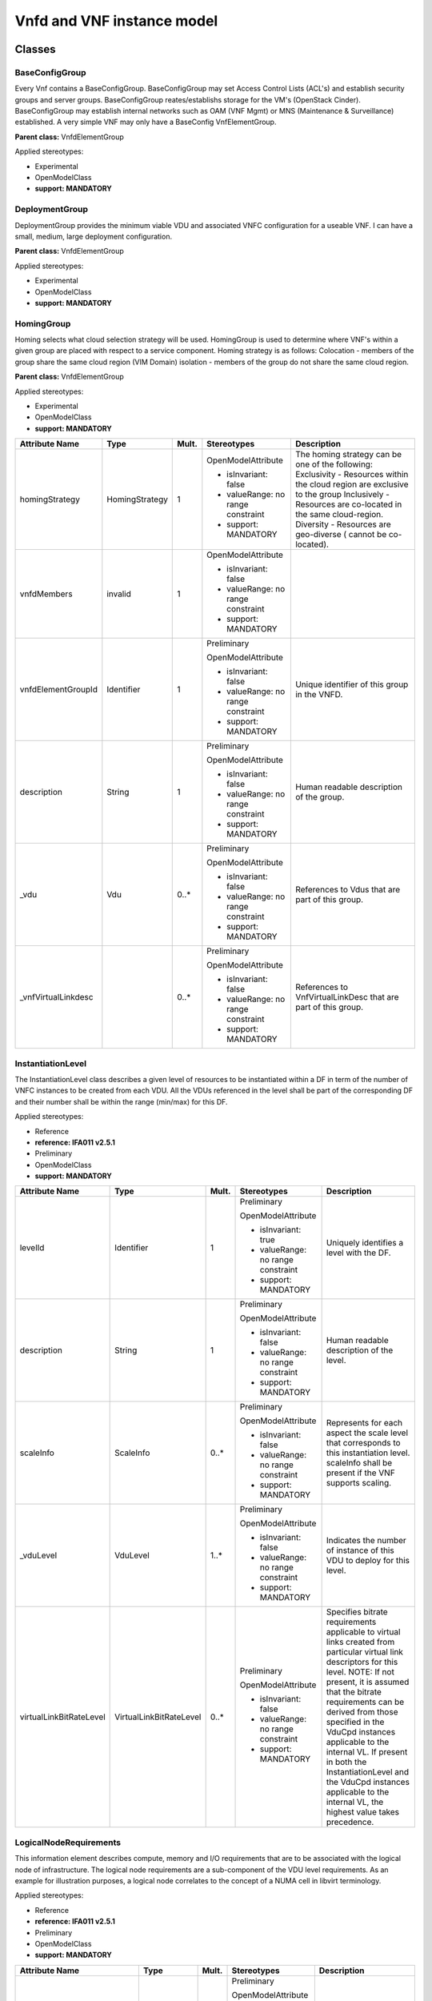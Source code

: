 Vnfd and VNF instance model
===========================

Classes
-------

BaseConfigGroup
~~~~~~~~~~~~~~~

Every Vnf contains a BaseConfigGroup. BaseConfigGroup may set Access Control Lists (ACL's) and establish security groups and server groups. BaseConfigGroup reates/establishs storage for the VM's (OpenStack Cinder). BaseConfigGroup may establish internal networks such as OAM (VNF Mgmt) or MNS (Maintenance & Surveillance) established. A very simple VNF may only have a BaseConfig VnfElementGroup.

**Parent class:** VnfdElementGroup

Applied stereotypes:

-  Experimental

-  OpenModelClass

-  **support: MANDATORY**

DeploymentGroup
~~~~~~~~~~~~~~~

DeploymentGroup provides the minimum viable VDU and associated VNFC configuration for a useable VNF. I can have a small, medium, large deployment configuration.

**Parent class:** VnfdElementGroup

Applied stereotypes:

-  Experimental

-  OpenModelClass

-  **support: MANDATORY**

HomingGroup
~~~~~~~~~~~

Homing selects what cloud selection strategy will be used. HomingGroup is used to determine where VNF's within a given group are placed with respect to a service component. Homing strategy is as follows: Colocation - members of the group share the same cloud region (VIM Domain) isolation - members of the group do not share the same cloud region.

**Parent class:** VnfdElementGroup

Applied stereotypes:

-  Experimental

-  OpenModelClass

-  **support: MANDATORY**

==================== ============== ========= ================================== ===========================================================================================================================================================================================================================================================
**Attribute Name**   **Type**       **Mult.** **Stereotypes**                    **Description**
==================== ============== ========= ================================== ===========================================================================================================================================================================================================================================================
homingStrategy       HomingStrategy 1         OpenModelAttribute                 The homing strategy can be one of the following: Exclusivity - Resources within the cloud region are exclusive to the group Inclusively - Resources are co-located in the same cloud-region. Diversity - Resources are geo-diverse ( cannot be co-located).
                                                                                
                                              -  isInvariant: false             
                                                                                
                                              -  valueRange: no range constraint
                                                                                
                                              -  support: MANDATORY             
vnfdMembers          invalid        1         OpenModelAttribute                
                                                                                
                                              -  isInvariant: false             
                                                                                
                                              -  valueRange: no range constraint
                                                                                
                                              -  support: MANDATORY             
vnfdElementGroupId   Identifier     1         Preliminary                        Unique identifier of this group in the VNFD.
                                                                                
                                              OpenModelAttribute                
                                                                                
                                              -  isInvariant: false             
                                                                                
                                              -  valueRange: no range constraint
                                                                                
                                              -  support: MANDATORY             
description          String         1         Preliminary                        Human readable description of the group.
                                                                                
                                              OpenModelAttribute                
                                                                                
                                              -  isInvariant: false             
                                                                                
                                              -  valueRange: no range constraint
                                                                                
                                              -  support: MANDATORY             
\_vdu                Vdu            0..\*     Preliminary                        References to Vdus that are part of this group.
                                                                                
                                              OpenModelAttribute                
                                                                                
                                              -  isInvariant: false             
                                                                                
                                              -  valueRange: no range constraint
                                                                                
                                              -  support: MANDATORY             
\_vnfVirtualLinkdesc                0..\*     Preliminary                        References to VnfVirtualLinkDesc that are part of this group.
                                                                                
                                              OpenModelAttribute                
                                                                                
                                              -  isInvariant: false             
                                                                                
                                              -  valueRange: no range constraint
                                                                                
                                              -  support: MANDATORY             
==================== ============== ========= ================================== ===========================================================================================================================================================================================================================================================

InstantiationLevel
~~~~~~~~~~~~~~~~~~

The InstantiationLevel class describes a given level of resources to be instantiated within a DF in term of the number of VNFC instances to be created from each VDU. All the VDUs referenced in the level shall be part of the corresponding DF and their number shall be within the range (min/max) for this DF.

Applied stereotypes:

-  Reference

-  **reference: IFA011 v2.5.1**

-  Preliminary

-  OpenModelClass

-  **support: MANDATORY**

======================= ======================= ========= ================================== ==============================================================================================================================================================================================================================================================================================================================================================================================================================
**Attribute Name**      **Type**                **Mult.** **Stereotypes**                    **Description**
======================= ======================= ========= ================================== ==============================================================================================================================================================================================================================================================================================================================================================================================================================
levelId                 Identifier              1         Preliminary                        Uniquely identifies a level with the DF.
                                                                                            
                                                          OpenModelAttribute                
                                                                                            
                                                          -  isInvariant: true              
                                                                                            
                                                          -  valueRange: no range constraint
                                                                                            
                                                          -  support: MANDATORY             
description             String                  1         Preliminary                        Human readable description of the level.
                                                                                            
                                                          OpenModelAttribute                
                                                                                            
                                                          -  isInvariant: false             
                                                                                            
                                                          -  valueRange: no range constraint
                                                                                            
                                                          -  support: MANDATORY             
scaleInfo               ScaleInfo               0..\*     Preliminary                        Represents for each aspect the scale level that corresponds to this instantiation level. scaleInfo shall be present if the VNF supports scaling.
                                                                                            
                                                          OpenModelAttribute                
                                                                                            
                                                          -  isInvariant: false             
                                                                                            
                                                          -  valueRange: no range constraint
                                                                                            
                                                          -  support: MANDATORY             
\_vduLevel              VduLevel                1..\*     Preliminary                        Indicates the number of instance of this VDU to deploy for this level.
                                                                                            
                                                          OpenModelAttribute                
                                                                                            
                                                          -  isInvariant: false             
                                                                                            
                                                          -  valueRange: no range constraint
                                                                                            
                                                          -  support: MANDATORY             
virtualLinkBitRateLevel VirtualLinkBitRateLevel 0..\*     Preliminary                        Specifies bitrate requirements applicable to virtual links created from particular virtual link descriptors for this level. NOTE: If not present, it is assumed that the bitrate requirements can be derived from those specified in the VduCpd instances applicable to the internal VL. If present in both the InstantiationLevel and the VduCpd instances applicable to the internal VL, the highest value takes precedence.
                                                                                            
                                                          OpenModelAttribute                
                                                                                            
                                                          -  isInvariant: false             
                                                                                            
                                                          -  valueRange: no range constraint
                                                                                            
                                                          -  support: MANDATORY             
======================= ======================= ========= ================================== ==============================================================================================================================================================================================================================================================================================================================================================================================================================

LogicalNodeRequirements
~~~~~~~~~~~~~~~~~~~~~~~

This information element describes compute, memory and I/O requirements that are to be associated with the logical node of infrastructure. The logical node requirements are a sub-component of the VDU level requirements. As an example for illustration purposes, a logical node correlates to the concept of a NUMA cell in libvirt terminology.

Applied stereotypes:

-  Reference

-  **reference: IFA011 v2.5.1**

-  Preliminary

-  OpenModelClass

-  **support: MANDATORY**

============================ ============ ========= ================================== =================================================================================================================================================================================================================================================================================================================================================================================================================
**Attribute Name**           **Type**     **Mult.** **Stereotypes**                    **Description**
============================ ============ ========= ================================== =================================================================================================================================================================================================================================================================================================================================================================================================================
id                           Identifier   1         Preliminary                        Identifies this set of logical node requirements.
                                                                                      
                                                    OpenModelAttribute                
                                                                                      
                                                    -  isInvariant: true              
                                                                                      
                                                    -  valueRange: no range constraint
                                                                                      
                                                    -  support: MANDATORY             
logicalNodeRequirementDetail KeyValuePair 1..\*     Preliminary                        The logical node-level compute, memory and I/O requirements. An array of key-value pairs that articulate the deployment requirements. This could include the number of CPU cores on this logical node, a memory configuration specific to a logical node (e.g. such as available in the Linux kernel via the libnuma library) or a requirement related to the association of an I/O device with the logical node.
                                                                                      
                                                    OpenModelAttribute                
                                                                                      
                                                    -  isInvariant: false             
                                                                                      
                                                    -  valueRange: no range constraint
                                                                                      
                                                    -  support: MANDATORY             
============================ ============ ========= ================================== =================================================================================================================================================================================================================================================================================================================================================================================================================

NetworkFunctionType
~~~~~~~~~~~~~~~~~~~

Applied stereotypes:

-  OpenModelClass

-  **support: MANDATORY**

================== ======== ========= ================================== ===============
**Attribute Name** **Type** **Mult.** **Stereotypes**                    **Description**
================== ======== ========= ================================== ===============
type               String   1         OpenModelAttribute                
                                                                        
                                      -  isInvariant: false             
                                                                        
                                      -  valueRange: no range constraint
                                                                        
                                      -  support: MANDATORY             
================== ======== ========= ================================== ===============

PlacementGroup
~~~~~~~~~~~~~~

**Parent class:** VnfdElementGroup

Applied stereotypes:

-  Experimental

-  OpenModelClass

-  **support: MANDATORY**

==================== ================= ========= ================================== =============================================================
**Attribute Name**   **Type**          **Mult.** **Stereotypes**                    **Description**
==================== ================= ========= ================================== =============================================================
placementStrategy    PlacementStrategy 1         OpenModelAttribute                
                                                                                   
                                                 -  isInvariant: false             
                                                                                   
                                                 -  valueRange: no range constraint
                                                                                   
                                                 -  support: MANDATORY             
                                                                                   
                                                 Future                            
strategScope         invalid           1         OpenModelAttribute                
                                                                                   
                                                 -  isInvariant: false             
                                                                                   
                                                 -  valueRange: no range constraint
                                                                                   
                                                 -  support: MANDATORY             
                                                                                   
                                                 Future                            
vnfdElementGroupId   Identifier        1         Preliminary                        Unique identifier of this group in the VNFD.
                                                                                   
                                                 OpenModelAttribute                
                                                                                   
                                                 -  isInvariant: false             
                                                                                   
                                                 -  valueRange: no range constraint
                                                                                   
                                                 -  support: MANDATORY             
description          String            1         Preliminary                        Human readable description of the group.
                                                                                   
                                                 OpenModelAttribute                
                                                                                   
                                                 -  isInvariant: false             
                                                                                   
                                                 -  valueRange: no range constraint
                                                                                   
                                                 -  support: MANDATORY             
\_vdu                Vdu               0..\*     Preliminary                        References to Vdus that are part of this group.
                                                                                   
                                                 OpenModelAttribute                
                                                                                   
                                                 -  isInvariant: false             
                                                                                   
                                                 -  valueRange: no range constraint
                                                                                   
                                                 -  support: MANDATORY             
\_vnfVirtualLinkdesc                   0..\*     Preliminary                        References to VnfVirtualLinkDesc that are part of this group.
                                                                                   
                                                 OpenModelAttribute                
                                                                                   
                                                 -  isInvariant: false             
                                                                                   
                                                 -  valueRange: no range constraint
                                                                                   
                                                 -  support: MANDATORY             
==================== ================= ========= ================================== =============================================================

PnfInstance
~~~~~~~~~~~

**Parent class:** NetworkFunction

Applied stereotypes:

-  OpenModelClass

-  **support: MANDATORY**

Pnfd
~~~~

**Parent class:** NetworkFunctionDesc

Applied stereotypes:

-  OpenModelClass

-  **support: MANDATORY**

ScalingAspect
~~~~~~~~~~~~~

The ScalingAspect class describes the details of an aspect used for horizontal scaling.

Applied stereotypes:

-  Reference

-  **reference: IFA011 v2.5.1**

-  Experimental

-  OpenModelClass

-  **support: MANDATORY**

================== ======== ========= ================================== =============================================
**Attribute Name** **Type** **Mult.** **Stereotypes**                    **Description**
================== ======== ========= ================================== =============================================
id                 String   1         Experimental                       Unique identifier of this aspect in the VNFD.
                                                                        
                                      OpenModelAttribute                
                                                                        
                                      -  isInvariant: true              
                                                                        
                                      -  valueRange: no range constraint
                                                                        
                                      -  support: MANDATORY             
name               String   1         Experimental                       Human readable name of the aspect.
                                                                        
                                      OpenModelAttribute                
                                                                        
                                      -  isInvariant: false             
                                                                        
                                      -  valueRange: no range constraint
                                                                        
                                      -  support: MANDATORY             
description        String   1         Experimental                       Human readable description of the aspect.
                                                                        
                                      OpenModelAttribute                
                                                                        
                                      -  isInvariant: false             
                                                                        
                                      -  valueRange: no range constraint
                                                                        
                                      -  support: MANDATORY             
================== ======== ========= ================================== =============================================

ScalingGroup
~~~~~~~~~~~~

A ScalingGroup determines which VNFC's (VDU's) are scaled together based on demand.

**Parent class:** VnfdElementGroup

Applied stereotypes:

-  Reference

-  **reference: IFA011 v2.5.1**

-  Experimental

-  OpenModelClass

-  **support: MANDATORY**

SecurityGroupRule
~~~~~~~~~~~~~~~~~

Security group rule specifies the matching criteria for the ingress and/or egress traffic to/from the visited connection points. If an ingress traffic is accepted, the corresponding egress response shall be allowed, regardless of the security group rules on the egress direction. If an egress traffic is allowed, the corresponding ingress response shall be accepted, regardless of the security group rules on the ingress direction. The design of security group rule follows a permissive model where all security group rules applied to a CP are dealt with in an "OR" logic fashion, i.e. the traffic is allowed if it matches any security group rule applied to this CP.

Applied stereotypes:

-  Reference

-  **reference: IFA011 V2.5.1**

-  Preliminary

-  OpenModelClass

-  **support: MANDATORY**

=================== ========== ========= ================================== =========================================================================================================================================================================================================================================================================================================================
**Attribute Name**  **Type**   **Mult.** **Stereotypes**                    **Description**
=================== ========== ========= ================================== =========================================================================================================================================================================================================================================================================================================================
securityGroupRuleId Identifier 1         Preliminary                        Identifier of the security group rule.
                                                                           
                                         OpenModelAttribute                
                                                                           
                                         -  isInvariant: true              
                                                                           
                                         -  valueRange: no range constraint
                                                                           
                                         -  support: MANDATORY             
description         String     0..1      Preliminary                        Human readable description of the security group rule
                                                                           
                                         OpenModelAttribute                
                                                                           
                                         -  isInvariant: false             
                                                                           
                                         -  valueRange: no range constraint
                                                                           
                                         -  support: MANDATORY             
direction           Direction  0..1      Preliminary                        The direction in which the security group rule is applied.
                                                                           
                                         OpenModelAttribute                
                                                                           
                                         -  isInvariant: false             
                                                                           
                                         -  valueRange: no range constraint
                                                                           
                                         -  support: MANDATORY             
etherType           IpVersion  0..1      Preliminary                        Indicates the protocol carried over the Ethernet layer.
                                                                           
                                         OpenModelAttribute                
                                                                           
                                         -  isInvariant: false             
                                                                           
                                         -  valueRange: no range constraint
                                                                           
                                         -  support: MANDATORY             
protocol            String     0..1      Preliminary                        Indicates the protocol carried over the IP layer. Permitted values: any protocol defined in the IANA protocol registry, e.g. TCP, UDP, ICMP, etc. See https://www.iana.org/assignments/protocol-numbers/protocol-numbers.xhtml Note: IFA011 defines this as an enum, but as the list is not complete, made this a string.
                                                                           
                                         OpenModelAttribute                
                                                                           
                                         -  isInvariant: false             
                                                                           
                                         -  valueRange: no range constraint
                                                                           
                                         -  support: MANDATORY             
portRangeMin        Integer    0..1      Preliminary                        Indicates minimum port number in the range that is matched by the security group rule. If a value is provided at design-time, this value may be overridden at run-time based on other deployment requirements or constraints.
                                                                           
                                         OpenModelAttribute                
                                                                           
                                         -  isInvariant: false             
                                                                           
                                         -  valueRange: no range constraint
                                                                           
                                         -  support: MANDATORY             
portRangeMax        Integer    0..1      Preliminary                        Indicates maximum port number in the range that is matched by the security group rule. If a value is provided at design-time, this value may be overridden at run-time based on other deployment requirements or constraints.
                                                                           
                                         OpenModelAttribute                
                                                                           
                                         -  isInvariant: false             
                                                                           
                                         -  valueRange: no range constraint
                                                                           
                                         -  support: MANDATORY             
=================== ========== ========= ================================== =========================================================================================================================================================================================================================================================================================================================

ServiceProxy
~~~~~~~~~~~~

Applied stereotypes:

-  OpenModelClass

-  **support: MANDATORY**

SwImage
~~~~~~~

A software image

Applied stereotypes:

-  Reference

-  **reference: IFA011 v2.5.1**

-  Preliminary

-  OpenModelClass

-  **support: MANDATORY**

SwImageDesc
~~~~~~~~~~~

The SwImageDesc information element describes requested additional capability for a particular VDU. Such a capability may be for acceleration or specific tasks. Storage not necessarily related to the compute, may be Network Attached Storage (NAS)

Applied stereotypes:

-  Reference

-  **reference: IFA011 v2.5.1**

-  Preliminary

-  OpenModelClass

-  **support: MANDATORY**

================================== ========== ========= ================================== ==============================================================================================================================================================================================================
**Attribute Name**                 **Type**   **Mult.** **Stereotypes**                    **Description**
================================== ========== ========= ================================== ==============================================================================================================================================================================================================
id                                 Identifier 1         Preliminary                        The identifier of this software image.
                                                                                          
                                                        OpenModelAttribute                
                                                                                          
                                                        -  isInvariant: false             
                                                                                          
                                                        -  valueRange: no range constraint
                                                                                          
                                                        -  support: MANDATORY             
name                               String     1         Preliminary                        The name of this software image.
                                                                                          
                                                        OpenModelAttribute                
                                                                                          
                                                        -  isInvariant: false             
                                                                                          
                                                        -  valueRange: no range constraint
                                                                                          
                                                        -  support: MANDATORY             
version                            Version    1         Preliminary                        The version of this software image.
                                                                                          
                                                        OpenModelAttribute                
                                                                                          
                                                        -  isInvariant: false             
                                                                                          
                                                        -  valueRange: no range constraint
                                                                                          
                                                        -  support: MANDATORY             
checksum                           String     1         Preliminary                        The checksum of the software image file.
                                                                                          
                                                        OpenModelAttribute                
                                                                                          
                                                        -  isInvariant: false             
                                                                                          
                                                        -  valueRange: no range constraint
                                                                                          
                                                        -  support: MANDATORY             
containerFormat                    String     1         Preliminary                        The container format describes the container file format in which software image is provided.
                                                                                          
                                                        OpenModelAttribute                
                                                                                          
                                                        -  isInvariant: false             
                                                                                          
                                                        -  valueRange: no range constraint
                                                                                          
                                                        -  support: MANDATORY             
diskFormat                         String     1         Preliminary                        The disk format of a software image is the format of the underlying disk image.
                                                                                          
                                                        OpenModelAttribute                
                                                                                          
                                                        -  isInvariant: false             
                                                                                          
                                                        -  valueRange: no range constraint
                                                                                          
                                                        -  support: MANDATORY             
minRam                             Number     0..1      Preliminary                        The minimal RAM requirement for this software image. The value of the "size" attribute of VirtualMemoryData of the Vdu referencing this SwImageDesc shall not be smaller than the value of minRam.
                                                                                          
                                                        OpenModelAttribute                
                                                                                          
                                                        -  isInvariant: false             
                                                                                          
                                                        -  valueRange: no range constraint
                                                                                          
                                                        -  support: MANDATORY             
minDisk                            Number     1         Preliminary                        The minimal disk size requirement for this software image. The value of the "size of storage" attribute of the VirtualStorageDesc referencing this SwImageDesc shall not be smaller than the value of minDisk.
                                                                                          
                                                        OpenModelAttribute                
                                                                                          
                                                        -  isInvariant: false             
                                                                                          
                                                        -  valueRange: no range constraint
                                                                                          
                                                        -  support: MANDATORY             
size                               Number     1         Preliminary                        The size of the software image.
                                                                                          
                                                        OpenModelAttribute                
                                                                                          
                                                        -  isInvariant: false             
                                                                                          
                                                        -  valueRange: no range constraint
                                                                                          
                                                        -  support: MANDATORY             
operatingSystem                    String     0..1      Preliminary                        Identifies the operating system used in the software image. This attribute may also identify if a 32 bit or 64 bit software image is used.
                                                                                          
                                                        OpenModelAttribute                
                                                                                          
                                                        -  isInvariant: false             
                                                                                          
                                                        -  valueRange: no range constraint
                                                                                          
                                                        -  support: MANDATORY             
supportedVirtualisationEnvironment String     0..\*     Preliminary                        Identifies the virtualisation environments (e.g. hypervisor) compatible with this software image.
                                                                                          
                                                        OpenModelAttribute                
                                                                                          
                                                        -  isInvariant: false             
                                                                                          
                                                        -  valueRange: no range constraint
                                                                                          
                                                        -  support: MANDATORY             
\_swImage                          SwImage    1         Preliminary                        This is a reference to the actual software image. The reference can be relative to the root of the VNF Package or can be a URL
                                                                                          
                                                        OpenModelAttribute                
                                                                                          
                                                        -  isInvariant: false             
                                                                                          
                                                        -  valueRange: no range constraint
                                                                                          
                                                        -  support: MANDATORY             
                                                                                          
                                                        PassedByReference                 
================================== ========== ========= ================================== ==============================================================================================================================================================================================================

Vdu
~~~

The Virtualisation Deployment Unit (VDU) is a construct supporting the description of the deployment and operational behavior of a VNFC. A VNFC instance created based on the VDU maps to a single virtualisation container (e.g. a VM). A VNFC will only be in one VNFDesc. If a vendor wants to use the VNFC in mupliple VNFDesc (their product) they can do so, but it will be 'repeated'.

Applied stereotypes:

-  Reference

-  **reference: IFA011 v2.5.1**

-  Preliminary

-  OpenModelClass

-  **support: MANDATORY**

====================== ========================== ========= ================================== ===========================================================================================================================================================================================================================================================================================================================================================================================================================================================================================================================================================================================================================================================================================================================================================================================================================================================================================================
**Attribute Name**     **Type**                   **Mult.** **Stereotypes**                    **Description**
====================== ========================== ========= ================================== ===========================================================================================================================================================================================================================================================================================================================================================================================================================================================================================================================================================================================================================================================================================================================================================================================================================================================================================================
id                     Identifier                 1         Preliminary                        Unique identifier of this Vdu in VNFD.
                                                                                              
                                                            OpenModelAttribute                
                                                                                              
                                                            -  isInvariant: true              
                                                                                              
                                                            -  valueRange: no range constraint
                                                                                              
                                                            -  support: MANDATORY             
name                   String                     1         Preliminary                        Human readable name of the Vdu.
                                                                                              
                                                            OpenModelAttribute                
                                                                                              
                                                            -  isInvariant: false             
                                                                                              
                                                            -  valueRange: no range constraint
                                                                                              
                                                            -  support: MANDATORY             
description            String                     1         Preliminary                        Human readable description of the Vdu.
                                                                                              
                                                            OpenModelAttribute                
                                                                                              
                                                            -  isInvariant: false             
                                                                                              
                                                            -  valueRange: no range constraint
                                                                                              
                                                            -  support: MANDATORY             
bootOrder              KeyValuePair               0..\*     Preliminary                        Boot order of valid boot devices. "key/name" indicates the the boot index "value" references a descriptor from which a valid boot device is created e.g. VirtualStorageDesc from which a VirtualStorage instance is created. NOTE: If no boot order is defined the default boot order defined in the VIM or NFVI shall be used.
                                                                                              
                                                            OpenModelAttribute                
                                                                                              
                                                            -  isInvariant: false             
                                                                                              
                                                            -  valueRange: no range constraint
                                                                                              
                                                            -  support: MANDATORY             
nfviConstraint         KeyValuePair               0..\*     Preliminary                        Describes constraints on the NFVI for the VNFC instance(s) created from this Vdu. For example, aspects of a secure hosting environment for the VNFC instance that involve additional entities or processes. "key/name" includes "AvailabilityZone", "HostAggregates". NOTE: These are constraints other than stipulating that a VNFC instance has access to a certain resource, as a prerequisite to instantiation. The attributes virtualComputeDesc and virtualStorageDesc define the resources required for instantiation of the VNFC instance.
                                                                                              
                                                            OpenModelAttribute                
                                                                                              
                                                            -  isInvariant: false             
                                                                                              
                                                            -  valueRange: no range constraint
                                                                                              
                                                            -  support: MANDATORY             
monitoringParameter    MonitoringParameter        0..\*     Preliminary                        Defines the virtualised resources monitoring parameters on VDU level.
                                                                                              
                                                            OpenModelAttribute                
                                                                                              
                                                            -  isInvariant: false             
                                                                                              
                                                            -  valueRange: no range constraint
                                                                                              
                                                            -  support: MANDATORY             
injectFiles            String                     0..\*     Preliminary                        Describes the information (e.g. URL) about the scripts, config drive metadata, etc. which can be used during Vdu booting process.
                                                                                              
                                                            OpenModelAttribute                
                                                                                              
                                                            -  isInvariant: false             
                                                                                              
                                                            -  valueRange: no range constraint
                                                                                              
                                                            -  support: MANDATORY             
configurableProperties VnfcConfigurableProperties 1         Preliminary                        Describes the configurable properties of all VNFC instances based on this VDU.
                                                                                              
                                                            OpenModelAttribute                
                                                                                              
                                                            -  isInvariant: false             
                                                                                              
                                                            -  valueRange: no range constraint
                                                                                              
                                                            -  support: MANDATORY             
bootData               String                     0..1      Experimental                       Contains a string or a URL to a file contained in the VNF package used to customize a virtualised compute resource at boot time. The bootData may contain variable parts that are replaced by deployment specific values before being sent to the VIM. NOTE: The parameters of each variable part shall be declared in the VnfLcmOperationsConfiguration information element as "volatile" parameters available to the bootData template during the respective VNF lifecycle management operation execution and/or in the extension attribute of the VnfInfoModifiableAttributes information element as "persistent" parameters available to the bootData template during the lifetime of the VNF instance. For VNF lifecycle management operations resulting in multiple VNFC instantiations, the VNFM supports the means to provide the appropriate parameters to appropriate VNFC instances Experimental
                                                                                              
                                                            OpenModelAttribute                 Contains a string or a URL to a file contained in the VNF package used to customize a virtualised compute resource at boot time. The bootData may contain variable parts that are replaced by deployment specific values before being sent to the VIM. NOTE: The parameters of each variable part shall be declared in the VnfLcmOperationsConfiguration information element as "volatile" parameters available to the bootData template during the respective VNF lifecycle management operation execution and/or in the extension attribute of the VnfInfoModifiableAttributes information element as "persistent" parameters available to the bootData template during the lifetime of the VNF instance. For VNF lifecycle management operations resulting in multiple VNFC instantiations, the VNFM supports the means to provide the appropriate parameters to appropriate VNFC instances Experimental
                                                                                              
                                                            -  isInvariant: false             
                                                                                              
                                                            -  valueRange: no range constraint
                                                                                              
                                                            -  support: MANDATORY             
\_intCpd               VduCpd                     1         Preliminary                        Describes network connectivity between a VNFC instance (based on this Vdu) and an internal Virtual Link (VL).
                                                                                              
                                                            OpenModelAttribute                
                                                                                              
                                                            -  isInvariant: false             
                                                                                              
                                                            -  valueRange: no range constraint
                                                                                              
                                                            -  support: MANDATORY             
\_virtualComputeDesc   VirtualComputeDesc         1..\*     Preliminary                        Describes CPU, Memory and acceleration requirements of the Virtualisation Container realising this Vdu.
                                                                                              
                                                            OpenModelAttribute                
                                                                                              
                                                            -  isInvariant: false             
                                                                                              
                                                            -  valueRange: no range constraint
                                                                                              
                                                            -  support: MANDATORY             
                                                                                              
                                                            PassedByReference                 
\_virtualStorageDesc   VirtualStorageDesc         0..\*     Preliminary                        Describes storage requirements for a VirtualStorage instance attached to the virtualisation container created from virtualComputeDesc defined for this Vdu.
                                                                                              
                                                            OpenModelAttribute                
                                                                                              
                                                            -  isInvariant: false             
                                                                                              
                                                            -  valueRange: no range constraint
                                                                                              
                                                            -  support: MANDATORY             
                                                                                              
                                                            PassedByReference                 
\_swImageDesc          SwImageDesc                0..1      Preliminary                        Describes the software image which is directly loaded on the virtualisation container realising this Vdu. NOTE: More software images can be attached to the virtualisation container using VirtualStorage resources.
                                                                                              
                                                            OpenModelAttribute                
                                                                                              
                                                            -  isInvariant: false             
                                                                                              
                                                            -  valueRange: no range constraint
                                                                                              
                                                            -  support: MANDATORY             
                                                                                              
                                                            PassedByReference                 
\_dependOn             Vdu                        0..\*     OpenModelAttribute                
                                                                                              
                                                            -  isInvariant: false             
                                                                                              
                                                            -  valueRange: no range constraint
                                                                                              
                                                            -  support: MANDATORY             
                                                                                              
                                                            Future                            
====================== ========================== ========= ================================== ===========================================================================================================================================================================================================================================================================================================================================================================================================================================================================================================================================================================================================================================================================================================================================================================================================================================================================================================

VduCpd
~~~~~~

A VduCpd information element is a type of Cpd and describes network connectivity between a VNFC instance (based on this VDU) and an internal VL.

**Parent class:** Cpd

Applied stereotypes:

-  Reference

-  **reference: IFA011 v2.5.1**

-  Preliminary

-  OpenModelClass

-  **support: MANDATORY**

===================================== =================================== ========= ================================== =============================================================================================================================================================================================================================================================================================================================
**Attribute Name**                    **Type**                            **Mult.** **Stereotypes**                    **Description**
===================================== =================================== ========= ================================== =============================================================================================================================================================================================================================================================================================================================
bitrateRequirement                    Number                              0..1      Preliminary                        Bitrate requirement on this CP.
                                                                                                                      
                                                                                    OpenModelAttribute                
                                                                                                                      
                                                                                    -  isInvariant: false             
                                                                                                                      
                                                                                    -  valueRange: no range constraint
                                                                                                                      
                                                                                    -  support: MANDATORY             
vnicName                              String                              0..1      Preliminary                        Describes the name of the vNIC this CP attaches to, e.g. eth0. It will be configured during the Vdu booting process.
                                                                                                                      
                                                                                    OpenModelAttribute                
                                                                                                                      
                                                                                    -  isInvariant: false             
                                                                                                                      
                                                                                    -  valueRange: no range constraint
                                                                                                                      
                                                                                    -  support: MANDATORY             
vnicOrder                             String                              0..1      Preliminary                        Describes the order to create the vNIC within the scope of this Vdu.
                                                                                                                      
                                                                                    OpenModelAttribute                
                                                                                                                      
                                                                                    -  isInvariant: false             
                                                                                                                      
                                                                                    -  valueRange: no range constraint
                                                                                                                      
                                                                                    -  support: MANDATORY             
vnicType                              VnicType                            0..1      Preliminary                        Describes the type of the vNIC this CP attaches to.
                                                                                                                      
                                                                                    OpenModelAttribute                
                                                                                                                      
                                                                                    -  isInvariant: false             
                                                                                                                      
                                                                                    -  valueRange: no range constraint
                                                                                                                      
                                                                                    -  support: MANDATORY             
\_virtualNetworkInterfaceRequirements VirtualNetworkInterfaceRequirements 0..\*     Preliminary                        Specifies requirements on a virtual network interface realising the CPs instantiated from this CPD.
                                                                                                                      
                                                                                    OpenModelAttribute                
                                                                                                                      
                                                                                    -  isInvariant: false             
                                                                                                                      
                                                                                    -  valueRange: no range constraint
                                                                                                                      
                                                                                    -  support: MANDATORY             
sriovAntiAffinityGroup                Identifier                          0..1      OpenModelAttribute                 Define the port anti-affinity group ID for each SR-IOV type vNIC. Multiple vNICs in the same anti-affinity group must belong to the same virtual network, and the number of vNICs in the same anti-affinity group cannot exceed two.
                                                                                                                      
                                                                                    -  isInvariant: false             
                                                                                                                      
                                                                                    -  valueRange: no range constraint
                                                                                                                      
                                                                                    -  support: OPTIONAL              
                                                                                                                      
                                                                                    Future                            
securityGroups                        String                              0..\*     OpenModelAttribute                 VNFD needs to specify the security group name {security_groups} for each vNic.
                                                                                                                      
                                                                                    -  isInvariant: false             
                                                                                                                      
                                                                                    -  valueRange: no range constraint
                                                                                                                      
                                                                                    -  support: MANDATORY             
                                                                                                                      
                                                                                    Future                            
portSecurityEnabled                   Boolean                             0..1      OpenModelAttribute                 VNFD needs to specify whether to enable security group for the vNic.
                                                                                                                      
                                                                                    -  isInvariant: false             
                                                                                                                      
                                                                                    -  valueRange: no range constraint
                                                                                                                      
                                                                                    -  support: MANDATORY             
                                                                                                                      
                                                                                    Future                            
qos                                   QoS                                 0..1      OpenModelAttribute                 Describe the Qos requirements of the VduCpd.
                                                                                                                      
                                                                                    -  isInvariant: false             
                                                                                                                      
                                                                                    -  valueRange: no range constraint
                                                                                                                      
                                                                                    -  support: MANDATORY             
                                                                                                                      
                                                                                    Future                            
\_intVirtualLinkDesc                  VnfVirtualLinkDesc                  0..1      Experimental                       Reference(s) of the Virtual Link Descriptor to which this Connection Point Descriptor(s) connects.
                                                                                                                      
                                                                                    OpenModelAttribute                
                                                                                                                      
                                                                                    -  isInvariant: false             
                                                                                                                      
                                                                                    -  valueRange: no range constraint
                                                                                                                      
                                                                                    -  support: MANDATORY             
                                                                                                                      
                                                                                    PassedByReference                 
allowedAddressData                    AddressData                         0..\*     Preliminary                        For specifying floating IP(s) to be shared among Cpds, which are reserved for vnfReservedCpd described in the VNFD.
                                                                                                                      
                                                                                    OpenModelAttribute                
                                                                                                                      
                                                                                    -  isInvariant: false             
                                                                                                                      
                                                                                    -  valueRange: no range constraint
                                                                                                                      
                                                                                    -  support: MANDATORY             
cpdId                                 Identifier                          1         Preliminary                        Identifier of this Cpd information element.
                                                                                                                      
                                                                                    OpenModelAttribute                
                                                                                                                      
                                                                                    -  isInvariant: true              
                                                                                                                      
                                                                                    -  valueRange: no range constraint
                                                                                                                      
                                                                                    -  support: MANDATORY             
cpdRole                               String                              0..1      Preliminary                        Identifies the role of the port in the context of the traffic flow patterns in the VNF or parent NS. For example a VNF with a tree flow pattern within the VNF will have legal cpRoles of ROOT and LEAF.
                                                                                                                      
                                                                                    OpenModelAttribute                
                                                                                                                      
                                                                                    -  isInvariant: false             
                                                                                                                      
                                                                                    -  valueRange: no range constraint
                                                                                                                      
                                                                                    -  support: MANDATORY             
description                           String                              0..1      Preliminary                        Provides human-readable information on the purpose of the CP (e.g. CP for control plane traffic).
                                                                                                                      
                                                                                    OpenModelAttribute                
                                                                                                                      
                                                                                    -  isInvariant: false             
                                                                                                                      
                                                                                    -  valueRange: no range constraint
                                                                                                                      
                                                                                    -  support: MANDATORY             
cpProtocol                            CpProtocolData                      1..\*     Preliminary                        Identifies the protocol layering information the CP uses for connectivity purposes and associated information. There shall be one cpProtocol for each layer protocol as indicated by the attribute layerProtocol. Editor's note: the attribute "layerProtocol" still needs further discussion and not included in this table.
                                                                                                                      
                                                                                    OpenModelAttribute                
                                                                                                                      
                                                                                    -  isInvariant: false             
                                                                                                                      
                                                                                    -  valueRange: no range constraint
                                                                                                                      
                                                                                    -  support: MANDATORY             
trunkMode                             Boolean                             1         Preliminary                        Information about whether the CP instantiated from this CPD is in Trunk mode (802.1Q or other).
                                                                                                                      
                                                                                    OpenModelAttribute                
                                                                                                                      
                                                                                    -  isInvariant: false             
                                                                                                                      
                                                                                    -  valueRange: no range constraint
                                                                                                                      
                                                                                    -  support: MANDATORY             
layerProtocol                         LayerProtocol                       1..\*     Experimental                       Identifies which protocol the CP uses for connectivity purposes (Ethernet, MPLS, ODU2, IPV4, IPV6, Pseudo-Wire, etc.).
                                                                                                                      
                                                                                    OpenModelAttribute                
                                                                                                                      
                                                                                    -  isInvariant: false             
                                                                                                                      
                                                                                    -  valueRange: no range constraint
                                                                                                                      
                                                                                    -  support: MANDATORY             
securityGroupRuleId                   Identifier                          0..\*     Experimental                       Reference of the security group rules bound to this CPD.
                                                                                                                      
                                                                                    OpenModelAttribute                
                                                                                                                      
                                                                                    -  isInvariant: false             
                                                                                                                      
                                                                                    -  valueRange: no range constraint
                                                                                                                      
                                                                                    -  support: MANDATORY             
===================================== =================================== ========= ================================== =============================================================================================================================================================================================================================================================================================================================

VduLevel
~~~~~~~~

The VduLevel information element indicates for a given VDU in a given level the number of instances to deploy.

Applied stereotypes:

-  Reference

-  **reference: IFA011 v2.5.1**

-  Preliminary

-  OpenModelClass

-  **support: MANDATORY**

================== ======== ========= ================================== ==========================================================================================================
**Attribute Name** **Type** **Mult.** **Stereotypes**                    **Description**
================== ======== ========= ================================== ==========================================================================================================
numberOfInstances  Integer  1         Preliminary                        Number of instances of VNFC based on this VDU to deploy for an instantiation level or for a scaling delta.
                                                                        
                                      OpenModelAttribute                
                                                                        
                                      -  isInvariant: false             
                                                                        
                                      -  valueRange: no range constraint
                                                                        
                                      -  support: MANDATORY             
\_vduId            Vdu      1         Experimental                       Uniquely identifies a VDU.
                                                                        
                                      OpenModelAttribute                
                                                                        
                                      -  isInvariant: false             
                                                                        
                                      -  valueRange: no range constraint
                                                                        
                                      -  support: MANDATORY             
                                                                        
                                      PassedByReference                 
================== ======== ========= ================================== ==========================================================================================================

VduProfile
~~~~~~~~~~

The VduProfile describes additional instantiation data for a given VDU used in a DF.

Applied stereotypes:

-  Reference

-  **reference: IFA011 v2.5.1**

-  Preliminary

-  OpenModelClass

-  **support: MANDATORY**

=============================== =============================== ========= ================================== =====================================================================================================================================================================================================================================================================================================================================================================================================================================================================================================================================================================================================================================================================================================================================================================================
**Attribute Name**              **Type**                        **Mult.** **Stereotypes**                    **Description**
=============================== =============================== ========= ================================== =====================================================================================================================================================================================================================================================================================================================================================================================================================================================================================================================================================================================================================================================================================================================================================================================
minNumberOfInstances            Integer                         1         Preliminary                        Minimum number of instances of the VNFC based on this VDU that is permitted to exist for this flavour. Shall be zero or greater.
                                                                                                            
                                                                          OpenModelAttribute                
                                                                                                            
                                                                          -  isInvariant: false             
                                                                                                            
                                                                          -  valueRange: no range constraint
                                                                                                            
                                                                          -  support: MANDATORY             
maxNumberOfInstances            Integer                         1         Preliminary                        Maximum number of instances of the VNFC based on this VDU that is permitted to exist for this flavour. Shall be zero or greater.
                                                                                                            
                                                                          OpenModelAttribute                
                                                                                                            
                                                                          -  isInvariant: false             
                                                                                                            
                                                                          -  valueRange: no range constraint
                                                                                                            
                                                                          -  support: MANDATORY             
localAffinityOrAntiAffinityRule LocalAffinityOrAntiAffinityRule 0..\*     Preliminary                        Specifies affinity or anti-affinity rules applicable between the virtualization containers (e.g. virtual machines) to be created based on this VDU. When the cardinality is greater than 1, both affinity rule(s) and anti-affinity rule(s) with different scopes (e.g. "Affinity with the scope resource zone and anti-affinity with the scope NFVI node") are applicable to the virtualization containers (e.g. virtual machines) to be created based on this VDU. When the cardinality is greater than 1, both affinity rule(s) and anti-affinity rule(s) with different scopes (e.g. "Affinity with the scope resource zone and anti-affinity with the scope NFVI node") are applicable to the virtualization containers (e.g. virtual machines) to be created based on this VDU.
                                                                                                            
                                                                          OpenModelAttribute                
                                                                                                            
                                                                          -  isInvariant: false             
                                                                                                            
                                                                          -  valueRange: no range constraint
                                                                                                            
                                                                          -  support: MANDATORY             
affinityOrAntiAffinityGroupId   Identifier                      0..\*     Preliminary                        Identifier(s) of the affinity or anti-affinity group(s) the VDU belongs to. NOTE: Each identifier references an affinity or anti-affinity group which expresses affinity or anti-affinity relationships between the virtualisation container(s) (e.g. virtual machine(s)) to be created using this VDU and the virtualisation container(s) (e.g. virtual machine(s)) to be created using other VDU(s) in the same group.
                                                                                                            
                                                                          OpenModelAttribute                
                                                                                                            
                                                                          -  isInvariant: false             
                                                                                                            
                                                                          -  valueRange: no range constraint
                                                                                                            
                                                                          -  support: MANDATORY             
watchdog                        String                          0..1      Preliminary                        Watchdog action to be triggered by the VIM for the VNF in case the heart beat fails, e.g. reset or hard shutdown, etc.
                                                                                                            
                                                                          OpenModelAttribute                
                                                                                                            
                                                                          -  isInvariant: false             
                                                                                                            
                                                                          -  valueRange: no range constraint
                                                                                                            
                                                                          -  support: MANDATORY             
vmBootUpTimeOut                 Integer                         0..1      Preliminary                        Timeout value for the VNFM to wait before the successful booting up of the VDU.
                                                                                                            
                                                                          OpenModelAttribute                
                                                                                                            
                                                                          -  isInvariant: false             
                                                                                                            
                                                                          -  valueRange: no range constraint
                                                                                                            
                                                                          -  support: MANDATORY             
securityGroups                  String                          0..\*     OpenModelAttribute                 VNFD needs to specify the security group name {security_groups} for each VDU.
                                                                                                            
                                                                          -  isInvariant: false             
                                                                                                            
                                                                          -  valueRange: no range constraint
                                                                                                            
                                                                          -  support: MANDATORY             
                                                                                                            
                                                                          Future                            
flavorExtraSpecs                KeyValuePair                    0..\*     OpenModelAttribute                 Additional expansion requirements for Infrastructure layer, e.g. HA property (Host Aggregate ).
                                                                                                            
                                                                          -  isInvariant: false             
                                                                                                            
                                                                          -  valueRange: no range constraint
                                                                                                            
                                                                          -  support: MANDATORY             
                                                                                                            
                                                                          Future                            
\_vduId                         Vdu                             1         Preliminary                       
                                                                                                            
                                                                          OpenModelAttribute                
                                                                                                            
                                                                          -  isInvariant: false             
                                                                                                            
                                                                          -  valueRange: no range constraint
                                                                                                            
                                                                          -  support: MANDATORY             
                                                                                                            
                                                                          PassedByReference                 
=============================== =============================== ========= ================================== =====================================================================================================================================================================================================================================================================================================================================================================================================================================================================================================================================================================================================================================================================================================================================================================================

VirtualComputeDesc
~~~~~~~~~~~~~~~~~~

The VirtualComputeDesc information element supports the specification of requirements related to virtual compute resources.

Applied stereotypes:

-  Reference

-  **reference: IFA011 v2.5.1**

-  Preliminary

-  OpenModelClass

-  **support: MANDATORY**

============================= ================================= ========= ================================== ===========================================================================================================================================
**Attribute Name**            **Type**                          **Mult.** **Stereotypes**                    **Description**
============================= ================================= ========= ================================== ===========================================================================================================================================
virtualComputeDescId          Identifier                        1         Preliminary                        Unique identifier of this VirtualComputeDesc in the VNFD
                                                                                                            
                                                                          OpenModelAttribute                
                                                                                                            
                                                                          -  isInvariant: false             
                                                                                                            
                                                                          -  valueRange: no range constraint
                                                                                                            
                                                                          -  support: MANDATORY             
requestAdditionalCapabilities RequestedAdditionalCapabilityData 0..\*     Deprecated                         Specifies requirements for additional capabilities. These may be for a range of purposes. One example is acceleration related capabilities.
                                                                                                            
                                                                          OpenModelAttribute                
                                                                                                            
                                                                          -  isInvariant: false             
                                                                                                            
                                                                          -  valueRange: no range constraint
                                                                                                            
                                                                          -  support: MANDATORY             
computeRequirements           KeyValuePair                      0..\*     Preliminary                        Specifies compute requirements.
                                                                                                            
                                                                          OpenModelAttribute                
                                                                                                            
                                                                          -  isInvariant: false             
                                                                                                            
                                                                          -  valueRange: no range constraint
                                                                                                            
                                                                          -  support: MANDATORY             
virtualMemory                 VirtualMemoryData                 1         Preliminary                        The virtual memory of the virtualised compute.
                                                                                                            
                                                                          OpenModelAttribute                
                                                                                                            
                                                                          -  isInvariant: false             
                                                                                                            
                                                                          -  valueRange: no range constraint
                                                                                                            
                                                                          -  support: MANDATORY             
virtualCpu                    VirtualCpuData                    1         Preliminary                        The virtual CPU(s) of the virtualised compute.
                                                                                                            
                                                                          OpenModelAttribute                
                                                                                                            
                                                                          -  isInvariant: false             
                                                                                                            
                                                                          -  valueRange: no range constraint
                                                                                                            
                                                                          -  support: MANDATORY             
\_logicalNodeRequirements     LogicalNodeRequirements           0..\*     Experimental                       The associated logical node requirements.
                                                                                                            
                                                                          OpenModelAttribute                
                                                                                                            
                                                                          -  isInvariant: false             
                                                                                                            
                                                                          -  valueRange: no range constraint
                                                                                                            
                                                                          -  support: MANDATORY             
virtualDisk                   BlockStorageData                  0..\*     Experimental                       The local or ephemeral disk(s) of the virtualised compute.
                                                                                                            
                                                                          OpenModelAttribute                
                                                                                                            
                                                                          -  isInvariant: false             
                                                                                                            
                                                                          -  valueRange: no range constraint
                                                                                                            
                                                                          -  support: MANDATORY             
============================= ================================= ========= ================================== ===========================================================================================================================================

VirtualLinkDescFlavour
~~~~~~~~~~~~~~~~~~~~~~

The VirtualLinkDescFlavour describes additional instantiation data for a given internal VL used in a DF.

Applied stereotypes:

-  Reference

-  **reference: IFA011 v2.5.1**

-  Preliminary

-  OpenModelClass

-  **support: MANDATORY**

================== ========== ========= ================================== =================================================
**Attribute Name** **Type**   **Mult.** **Stereotypes**                    **Description**
================== ========== ========= ================================== =================================================
qos                VnfQoS     0..1      Preliminary                        QoS of the VL.
                                                                          
                                        OpenModelAttribute                
                                                                          
                                        -  isInvariant: false             
                                                                          
                                        -  valueRange: no range constraint
                                                                          
                                        -  support: MANDATORY             
flavourId          Identifier 1         Preliminary                        Identifies a flavour within a VnfVirtualLinkDesc.
                                                                          
                                        OpenModelAttribute                
                                                                          
                                        -  isInvariant: false             
                                                                          
                                        -  valueRange: no range constraint
                                                                          
                                        -  support: MANDATORY             
================== ========== ========= ================================== =================================================

VirtualLinkProfile
~~~~~~~~~~~~~~~~~~

The VirtualLinkProfile describes additional instantiation data for a given VL used in a DF.

Applied stereotypes:

-  Reference

-  **reference: IFA011 v2.5.1**

-  Preliminary

-  OpenModelClass

-  **support: MANDATORY**

=============================== =============================== ========= ================================== =======================================================================================================================================================================================================================================================================================================================================================
**Attribute Name**              **Type**                        **Mult.** **Stereotypes**                    **Description**
=============================== =============================== ========= ================================== =======================================================================================================================================================================================================================================================================================================================================================
virtualLinkProfileId            Identifier                      1         Experimental                       Uniquely identifies this VirtualLinkProfile class
                                                                                                            
                                                                          OpenModelAttribute                
                                                                                                            
                                                                          -  isInvariant: true              
                                                                                                            
                                                                          -  valueRange: no range constraint
                                                                                                            
                                                                          -  support: MANDATORY             
localAffinityOrAntiAffinityRule LocalAffinityOrAntiAffinityRule 0..\*     Preliminary                        Specifies affinity or anti-affinity rules applicable between the VLs based on this VnfVirtualLinkDesc. When the cardinality is greater than 1, both affinity rule(s) and anti-affinity rule(s) with different scopes are applicable to the VLs based on this VnfVirtualLinkDesc.
                                                                                                            
                                                                          OpenModelAttribute                
                                                                                                            
                                                                          -  isInvariant: false             
                                                                                                            
                                                                          -  valueRange: no range constraint
                                                                                                            
                                                                          -  support: MANDATORY             
maxBitRateRequirements          LinkBitrateRequirements         1         Preliminary                        Specifies the minimum bitrate requirements for a VL instantiated according to this profile.
                                                                                                            
                                                                          OpenModelAttribute                
                                                                                                            
                                                                          -  isInvariant: false             
                                                                                                            
                                                                          -  valueRange: no range constraint
                                                                                                            
                                                                          -  support: MANDATORY             
minBitRateRequirements          LinkBitrateRequirements         1         Preliminary                        Specifies the minimum bitrate requirements for a VL instantiated according to this profile.
                                                                                                            
                                                                          OpenModelAttribute                
                                                                                                            
                                                                          -  isInvariant: false             
                                                                                                            
                                                                          -  valueRange: no range constraint
                                                                                                            
                                                                          -  support: MANDATORY             
\_flavourId                     VirtualLinkDescFlavour          1         Preliminary                        Identifies a flavour within the VnfVirtualLinkDesc.
                                                                                                            
                                                                          OpenModelAttribute                
                                                                                                            
                                                                          -  isInvariant: false             
                                                                                                            
                                                                          -  valueRange: no range constraint
                                                                                                            
                                                                          -  support: MANDATORY             
\_affinityOrAntiAffinityGroupId AffinityOrAntiAffinityGroup     0..\*     Experimental                       Identifies an affinity or anti-affinity group the VLs instantiated according to the VlProfile belong to. NOTE : Each identifier references an affinity or anti-affinity group which expresses affinity or anti-affinity relationship between the VL(s) using this VirtualLinkProfile and the VL(s) using other VirtualLinkProfile(s) in the same group.
                                                                                                            
                                                                          OpenModelAttribute                
                                                                                                            
                                                                          -  isInvariant: false             
                                                                                                            
                                                                          -  valueRange: no range constraint
                                                                                                            
                                                                          -  support: MANDATORY             
                                                                                                            
                                                                          PassedByReference                 
\_vnfVirtualLinkDescId          VnfVirtualLinkDesc              1         Preliminary                        Uniquely references a VLD.
                                                                                                            
                                                                          OpenModelAttribute                
                                                                                                            
                                                                          -  isInvariant: false             
                                                                                                            
                                                                          -  valueRange: no range constraint
                                                                                                            
                                                                          -  support: MANDATORY             
                                                                                                            
                                                                          PassedByReference                 
virtualLinkProtocolData         VirtualLinkProtocolData         0..\*     Preliminary                        Specifies the protocol data for a VL instantiated according to this profile. Cardinality 0 is used when no protocol data needs to be specified.
                                                                                                            
                                                                          OpenModelAttribute                
                                                                                                            
                                                                          -  isInvariant: false             
                                                                                                            
                                                                          -  valueRange: no range constraint
                                                                                                            
                                                                          -  support: MANDATORY             
=============================== =============================== ========= ================================== =======================================================================================================================================================================================================================================================================================================================================================

VirtualNetworkInterfaceRequirements
~~~~~~~~~~~~~~~~~~~~~~~~~~~~~~~~~~~

This class specifies requirements on a virtual network interface.

Applied stereotypes:

-  Reference

-  **reference: IFA011 v2.5.1**

-  Preliminary

-  OpenModelClass

-  **support: MANDATORY**

============================ ======================= ========= ================================== ==========================================================================================================================================================================================================================================================================================================================================
**Attribute Name**           **Type**                **Mult.** **Stereotypes**                    **Description**
============================ ======================= ========= ================================== ==========================================================================================================================================================================================================================================================================================================================================
name                         String                  0..1      Preliminary                        Provides a human readable name for the requirement.
                                                                                                 
                                                               OpenModelAttribute                
                                                                                                 
                                                               -  isInvariant: false             
                                                                                                 
                                                               -  valueRange: no range constraint
                                                                                                 
                                                               -  support: MANDATORY             
description                  String                  0..1      Preliminary                        Provides a human readable description of the requirement.
                                                                                                 
                                                               OpenModelAttribute                
                                                                                                 
                                                               -  isInvariant: false             
                                                                                                 
                                                               -  valueRange: no range constraint
                                                                                                 
                                                               -  support: MANDATORY             
supportMandatory             Boolean                 1         Preliminary                        Indicates whether fulfilling the constraint is mandatory (TRUE) for successful operation or desirable (FALSE).
                                                                                                 
                                                               OpenModelAttribute                
                                                                                                 
                                                               -  isInvariant: false             
                                                                                                 
                                                               -  valueRange: no range constraint
                                                                                                 
                                                               -  support: MANDATORY             
networkInterfaceRequirements KeyValuePair            0..\*     Preliminary                        The network interface requirements. An element from an array of key-value pairs that articulate the network interface deployment requirements
                                                                                                 
                                                               OpenModelAttribute                
                                                                                                 
                                                               -  isInvariant: false             
                                                                                                 
                                                               -  valueRange: no range constraint
                                                                                                 
                                                               -  support: MANDATORY             
\_nicIoRequirements          LogicalNodeRequirements 0..1      OpenModelAttribute                 This references (couples) the CPD with any logical node I/O requirements (for network devices) that may have been created. Linking these attributes is necessary so that so that I/O requirements that need to be articulated at the logical node level can be associated with the network interface requirements associated with the CPD.
                                                                                                 
                                                               -  isInvariant: false             
                                                                                                 
                                                               -  valueRange: no range constraint
                                                                                                 
                                                               -  support: MANDATORY             
                                                                                                 
                                                               PassedByReference                 
============================ ======================= ========= ================================== ==========================================================================================================================================================================================================================================================================================================================================

VirtualStorageDesc
~~~~~~~~~~~~~~~~~~

The VirtualStorageDesc information element supports the specifications of requirements related to persistent virtual storage resources. Ephemeral virtual storage is specified in VirtualComputeDesc information element.

Applied stereotypes:

-  Reference

-  **reference: IFA011 v2.5.1**

-  Preliminary

-  OpenModelClass

-  **support: MANDATORY**

================== ================= ========= ================================== ===============================================================================================================================================
**Attribute Name** **Type**          **Mult.** **Stereotypes**                    **Description**
================== ================= ========= ================================== ===============================================================================================================================================
id                 Identifier        1         Preliminary                        Unique identifier of this VirtualStorageDesc in the VNFD.
                                                                                 
                                               OpenModelAttribute                
                                                                                 
                                               -  isInvariant: false             
                                                                                 
                                               -  valueRange: no range constraint
                                                                                 
                                               -  support: MANDATORY             
typeOfStorage      String            1         Preliminary                        Type of virtualised storage resource (BLOCK, OBJECT, FILE).
                                                                                 
                                               OpenModelAttribute                
                                                                                 
                                               -  isInvariant: false             
                                                                                 
                                               -  valueRange: no range constraint
                                                                                 
                                               -  support: MANDATORY             
sizeOfStorage      Number            1         Preliminary                        Size of virtualised storage resource (e.g. size of volume, in GB).
                                                                                 
                                               OpenModelAttribute                
                                                                                 
                                               -  isInvariant: false             
                                                                                 
                                               -  valueRange: no range constraint
                                                                                 
                                               -  support: MANDATORY             
blockStorageData   BlockStorageData  0..1      Preliminary                        Specifies the details of block storage. It shall be present when the "typeOfStorage" attribute is set to "BLOCK". It shall be absent otherwise.
                                                                                 
                                               OpenModelAttribute                
                                                                                 
                                               -  isInvariant: false             
                                                                                 
                                               -  valueRange: no range constraint
                                                                                 
                                               -  support: MANDATORY             
objectStorageData  ObjectStorageData 0..1      Preliminary                        Specifies the details of object storage. It shall be present when the "typeOfStorage" attribute is set to "OBJECT". It shall be absent
                                                                                 
                                               OpenModelAttribute                
                                                                                 
                                               -  isInvariant: false             
                                                                                 
                                               -  valueRange: no range constraint
                                                                                 
                                               -  support: MANDATORY             
fileStorageData    FileStorageData   0..1      Preliminary                        Specifies the details of file storage. It shall be present when the "typeOfStorage" attribute is set to "FILE". It shall be absent otherwise.
                                                                                 
                                               OpenModelAttribute                
                                                                                 
                                               -  isInvariant: false             
                                                                                 
                                               -  valueRange: no range constraint
                                                                                 
                                               -  support: MANDATORY             
multiAttach        Boolean           0..1      OpenModelAttribute                 Indicating whether a vDisk is a shared volume in VNFD.
                                                                                 
                                               -  isInvariant: false             
                                                                                 
                                               -  valueRange: no range constraint
                                                                                 
                                               -  support: MANDATORY             
                                                                                 
                                               Future                            
storageQos         StorageQos        0..1      OpenModelAttribute                 Describe storage Qos requirements.
                                                                                 
                                               -  isInvariant: false             
                                                                                 
                                               -  valueRange: no range constraint
                                                                                 
                                               -  support: MANDATORY             
                                                                                 
                                               Future                            
volumeType         VolumeType        0..1      OpenModelAttribute                 Describe volume type.
                                                                                 
                                               -  isInvariant: false             
                                                                                 
                                               -  valueRange: no range constraint
                                                                                 
                                               -  support: MANDATORY             
                                                                                 
                                               Future                            
================== ================= ========= ================================== ===============================================================================================================================================

Vnf
~~~

An implementation of an NF that can be deployed on a Network Function Virtualisation Infrastructure (NFVI).

**Parent class:** NetworkFunction

Applied stereotypes:

-  Experimental

-  OpenModelClass

-  **support: MANDATORY**

======================= =================== ========= ================================== =========================================================================================================================
**Attribute Name**      **Type**            **Mult.** **Stereotypes**                    **Description**
======================= =================== ========= ================================== =========================================================================================================================
vnfProductName          String              1         Experimental                       name to identify the VNF Product, invariant for the VNF Product lifetime
                                                                                        
                                                      OpenModelAttribute                
                                                                                        
                                                      -  isInvariant: true              
                                                                                        
                                                      -  valueRange: no range constraint
                                                                                        
                                                      -  support: MANDATORY             
vnfProvider             String              1         Experimental                       provider of the VNF model
                                                                                        
                                                      OpenModelAttribute                
                                                                                        
                                                      -  isInvariant: false             
                                                                                        
                                                      -  valueRange: no range constraint
                                                                                        
                                                      -  support: MANDATORY             
vnfSoftwareVersion      Version             1         Experimental                       Software version of the VNF. This is changed when there is any change to the software that is included in the VNF package
                                                                                        
                                                      OpenModelAttribute                
                                                                                        
                                                      -  isInvariant: false             
                                                                                        
                                                      -  valueRange: no range constraint
                                                                                        
                                                      -  support: MANDATORY             
vnfPkgId                Identifier          1         Experimental                       identifier of the specific VNF package on which the VNF instance is based
                                                                                        
                                                      OpenModelAttribute                
                                                                                        
                                                      -  isInvariant: false             
                                                                                        
                                                      -  valueRange: no range constraint
                                                                                        
                                                      -  support: MANDATORY             
zone                    String              1         Experimental                       availability zone information of the VNF instance
                                                                                        
                                                      OpenModelAttribute                
                                                                                        
                                                      -  isInvariant: false             
                                                                                        
                                                      -  valueRange: no range constraint
                                                                                        
                                                      -  support: MANDATORY             
operationalStatus       OperationalStatus   0..1      Experimental                       indicator for whether the resource is considered operational. Valid values are in-service-path and out-of-service-path.
                                                                                        
                                                      OpenModelAttribute                
                                                                                        
                                                      -  isInvariant: false             
                                                                                        
                                                      -  valueRange: no range constraint
                                                                                        
                                                      -  support: MANDATORY             
orchestrationStatus     OrchestrationStatus 1         Experimental                       whether the VNF instance is instantiated
                                                                                        
                                                      OpenModelAttribute                
                                                                                        
                                                      -  isInvariant: false             
                                                                                        
                                                      -  valueRange: no range constraint
                                                                                        
                                                      -  support: MANDATORY             
oamlpv4Address          String              0..1      Experimental                       oam ip address, ipv4
                                                                                        
                                                      OpenModelAttribute                
                                                                                        
                                                      -  isInvariant: false             
                                                                                        
                                                      -  valueRange: no range constraint
                                                                                        
                                                      -  support: MANDATORY             
oamlpv6Address          String              0..1      Experimental                       oam ip address, ipv6
                                                                                        
                                                      OpenModelAttribute                
                                                                                        
                                                      -  isInvariant: false             
                                                                                        
                                                      -  valueRange: no range constraint
                                                                                        
                                                      -  support: MANDATORY             
instantiatedVnfInfo     String              0..1      Experimental                       information specific to an instantiated VNF instance, e.g., vm information
                                                                                        
                                                      OpenModelAttribute                
                                                                                        
                                                      -  isInvariant: false             
                                                                                        
                                                      -  valueRange: no range constraint
                                                                                        
                                                      -  support: MANDATORY             
inMaint                 Boolean             0..1      Experimental                       whether the VNF instance is in maintenance mode, if yes, DCAE will not observe alarms/traps, etc.
                                                                                        
                                                      OpenModelAttribute                
                                                                                        
                                                      -  isInvariant: false             
                                                                                        
                                                      -  valueRange: no range constraint
                                                                                        
                                                      -  support: MANDATORY             
closedLoopEnabled       Boolean             0..1      Experimental                       Indicates whether the closed loop function is enabled or disabled.
                                                                                        
                                                      OpenModelAttribute                
                                                                                        
                                                      -  isInvariant: false             
                                                                                        
                                                      -  valueRange: no range constraint
                                                                                        
                                                      -  support: MANDATORY             
encryptedAccessFlag     Boolean             0..1      Experimental                       whether this VNF is accessed using SSH
                                                                                        
                                                      OpenModelAttribute                
                                                                                        
                                                      -  isInvariant: false             
                                                                                        
                                                      -  valueRange: no range constraint
                                                                                        
                                                      -  support: MANDATORY             
vnfConfigurableProperty invalid             0..1      Experimental                       indicator for whether autoHeal and autoScale is enabled
                                                                                        
                                                      OpenModelAttribute                
                                                                                        
                                                      -  isInvariant: false             
                                                                                        
                                                      -  valueRange: no range constraint
                                                                                        
                                                      -  support: MANDATORY             
vnfNamingPolicyId       String              1         Experimental                       Identifier of the policy which has the naming logic for this VNF instance
                                                                                        
                                                      OpenModelAttribute                
                                                                                        
                                                      -  isInvariant: false             
                                                                                        
                                                      -  valueRange: no range constraint
                                                                                        
                                                      -  support: MANDATORY             
vnfHomingPolicyId       String              1         Experimental                       Identifier of the policy which provides homing conditions.
                                                                                        
                                                      OpenModelAttribute                
                                                                                        
                                                      -  isInvariant: false             
                                                                                        
                                                      -  valueRange: no range constraint
                                                                                        
                                                      -  support: MANDATORY             
\_vnfc                  Vnfc                1..\*     Experimental                       Relatonship to the VNF components that are part of this VNF.
                                                                                        
                                                      OpenModelAttribute                
                                                                                        
                                                      -  isInvariant: false             
                                                                                        
                                                      -  valueRange: no range constraint
                                                                                        
                                                      -  support: MANDATORY             
\_vnfd                  Vnfd                1         Experimental                       Relationship to the VNF descriptor
                                                                                        
                                                      OpenModelAttribute                
                                                                                        
                                                      -  isInvariant: false             
                                                                                        
                                                      -  valueRange: no range constraint
                                                                                        
                                                      -  support: MANDATORY             
                                                                                        
                                                      PassedByReference                 
\_vnfvirtuallink        VnfVirtualLink      0..\*     Experimental                       Relationship to VnfVirtualLink
                                                                                        
                                                      OpenModelAttribute                
                                                                                        
                                                      -  isInvariant: false             
                                                                                        
                                                      -  valueRange: no range constraint
                                                                                        
                                                      -  support: MANDATORY             
veVnfmVnfInterface      String              0..1      Experimental                       IP address between VNF and VNFM.
                                                                                        
                                                      OpenModelAttribute                
                                                                                        
                                                      -  isInvariant: false             
                                                                                        
                                                      -  valueRange: no range constraint
                                                                                        
                                                      -  support: MANDATORY             
id                      String              1         Experimental                       Identifier of the network function
                                                                                        
                                                      OpenModelAttribute                
                                                                                        
                                                      -  isInvariant: false             
                                                                                        
                                                      -  valueRange: no range constraint
                                                                                        
                                                      -  support: MANDATORY             
name                    String              0..1      Experimental                      
                                                                                        
                                                      OpenModelAttribute                
                                                                                        
                                                      -  isInvariant: false             
                                                                                        
                                                      -  valueRange: no range constraint
                                                                                        
                                                      -  support: MANDATORY             
type                    String              1         Experimental                       Description of the type of network function
                                                                                        
                                                      OpenModelAttribute                
                                                                                        
                                                      -  isInvariant: false             
                                                                                        
                                                      -  valueRange: no range constraint
                                                                                        
                                                      -  support: MANDATORY             
description             String              0..1      Experimental                       Description of the network function
                                                                                        
                                                      OpenModelAttribute                
                                                                                        
                                                      -  isInvariant: false             
                                                                                        
                                                      -  valueRange: no range constraint
                                                                                        
                                                      -  support: MANDATORY             
role                    String              1         Experimental                       Role the network function will be providing.
                                                                                        
                                                      OpenModelAttribute                
                                                                                        
                                                      -  isInvariant: false             
                                                                                        
                                                      -  valueRange: no range constraint
                                                                                        
                                                      -  support: MANDATORY             
======================= =================== ========= ================================== =========================================================================================================================

VnfDf
~~~~~

The VnfDf describes a specific deployment version of a VNF.

Applied stereotypes:

-  Reference

-  **reference: IFA011 v2.5.1**

-  Preliminary

-  OpenModelClass

-  **support: MANDATORY**

============================= =========================== ========= ================================== ===================================================================================================================================================================================================================================================================================================================================================================================================================================================================================================================================================================================
**Attribute Name**            **Type**                    **Mult.** **Stereotypes**                    **Description**
============================= =========================== ========= ================================== ===================================================================================================================================================================================================================================================================================================================================================================================================================================================================================================================================================================================
flavorId                      Identifier                  1         Preliminary                        Identifier of this DF within the VNFD.
                                                                                                      
                                                                    OpenModelAttribute                
                                                                                                      
                                                                    -  isInvariant: true              
                                                                                                      
                                                                    -  valueRange: no range constraint
                                                                                                      
                                                                    -  support: MANDATORY             
description                   String                      1         Preliminary                        Human readable description of the DF.
                                                                                                      
                                                                    OpenModelAttribute                
                                                                                                      
                                                                    -  isInvariant: false             
                                                                                                      
                                                                    -  valueRange: no range constraint
                                                                                                      
                                                                    -  support: MANDATORY             
defaultInstantiationLevel     Identifier                  0..1      Experimental                       This attribute references the "instantiationLevel" entry which defines the default instantiation level for this DF. It shall be present if there are multiple "instantiationLevel" entries.
                                                                                                      
                                                                    OpenModelAttribute                
                                                                                                      
                                                                    -  isInvariant: false             
                                                                                                      
                                                                    -  valueRange: no range constraint
                                                                                                      
                                                                    -  support: MANDATORY             
monitoringParameter           MonitoringParameter         0..\*     Experimental                       Specifies the virtualised resource related performance metrics to be tracked by the VNFM.
                                                                                                      
                                                                    OpenModelAttribute                
                                                                                                      
                                                                    -  isInvariant: false             
                                                                                                      
                                                                    -  valueRange: no range constraint
                                                                                                      
                                                                    -  support: MANDATORY             
\_virtuaLlinkProfile          VirtualLinkProfile          0..\*     Preliminary                        Defines the internal VLD along with additional data which is used in this DF. NOTE 1: This allows for different VNF internal topologies between DFs. NOTE 2: virtualLinkProfile needs to be provided for all VLs that the CPs of the VDUs in the VDU profiles connect to.
                                                                                                      
                                                                    OpenModelAttribute                
                                                                                                      
                                                                    -  isInvariant: false             
                                                                                                      
                                                                    -  valueRange: no range constraint
                                                                                                      
                                                                    -  support: MANDATORY             
\_instantiationLevel          InstantiationLevel          1..\*     Preliminary                        Describes the various levels of resources that can be used to instantiate the VNF using this flavour. Examples: Small, Medium, Large. If there is only one "instantiationLevel" entry, it shall be treated as the default instantiation level for this DF.
                                                                                                      
                                                                    OpenModelAttribute                
                                                                                                      
                                                                    -  isInvariant: false             
                                                                                                      
                                                                    -  valueRange: no range constraint
                                                                                                      
                                                                    -  support: MANDATORY             
\_affinityOrAntiAffinityGroup AffinityOrAntiAffinityGroup 0..\*     Preliminary                        Specifies affinity or anti-affinity relationship applicable between the virtualisation containers (e.g. virtual machines) to be created using different VDUs or internal VLs to be created using different VnfVirtualLinkDesc(s) in the same affinity or anti-affinity group. NOTE: In the present specification, including either VDU(s) or VnfVirtualLinkDesc(s) into the same affinity or anti-affinity group is supported. Extension to support including both VDU(s) and VnfVirtualLinkDesc(s) into the same affinity or anti-affinity group is left for future specification.
                                                                                                      
                                                                    OpenModelAttribute                
                                                                                                      
                                                                    -  isInvariant: false             
                                                                                                      
                                                                    -  valueRange: no range constraint
                                                                                                      
                                                                    -  support: MANDATORY             
\_scalingAspect               ScalingAspect               0..\*     Preliminary                        The scaling aspects supported by this DF of the VNF. scalingAspect shall be present if the VNF supports scaling.
                                                                                                      
                                                                    OpenModelAttribute                
                                                                                                      
                                                                    -  isInvariant: false             
                                                                                                      
                                                                    -  valueRange: no range constraint
                                                                                                      
                                                                    -  support: MANDATORY             
\_vduProfile                  VduProfile                  1..\*     Preliminary                        Describes additional instantiation data for the VDUs used in this flavor.
                                                                                                      
                                                                    OpenModelAttribute                
                                                                                                      
                                                                    -  isInvariant: false             
                                                                                                      
                                                                    -  valueRange: no range constraint
                                                                                                      
                                                                    -  support: MANDATORY             
\_placementGroup              PlacementGroup              0..\*     Preliminary                        Determine where VNFC's (VDU's) are placed with respect to the VNF
                                                                                                      
                                                                    OpenModelAttribute                
                                                                                                      
                                                                    -  isInvariant: false             
                                                                                                      
                                                                    -  valueRange: no range constraint
                                                                                                      
                                                                    -  support: MANDATORY             
\_baseConfigGroup             BaseConfigGroup             1         Preliminary                        BaseConfigGroup may set Access Control Lists (ACL's) and establish security groups and server groups. BaseConfigGroup creates/establishs storage for the VM's (OpenStack Cinder). BaseConfigGroup may establish internal networks such as OAM (VNF Mgmt) or MNS (Maintenance & Surveillance) established.
                                                                                                      
                                                                    OpenModelAttribute                
                                                                                                      
                                                                    -  isInvariant: false             
                                                                                                      
                                                                    -  valueRange: no range constraint
                                                                                                      
                                                                    -  support: MANDATORY             
\_deploymentGroup             DeploymentGroup             0..\*     Preliminary                        DeploymentGroup provides the minimum viable VDU and associated VNFC configuration for a useable VNF.
                                                                                                      
                                                                    OpenModelAttribute                
                                                                                                      
                                                                    -  isInvariant: false             
                                                                                                      
                                                                    -  valueRange: no range constraint
                                                                                                      
                                                                    -  support: MANDATORY             
\_scalinggroup                ScalingGroup                0..\*     Preliminary                        Identifies the vaious scaling groups within the VNF which identify which vnfcs that need to be scaled together.
                                                                                                      
                                                                    OpenModelAttribute                
                                                                                                      
                                                                    -  isInvariant: false             
                                                                                                      
                                                                    -  valueRange: no range constraint
                                                                                                      
                                                                    -  support: MANDATORY             
\_vnfIndicator                VnfIndicator                0..\*     Experimental                       Declares the VNF indicators that are supported by this VNF (specific to this DF).
                                                                                                      
                                                                    OpenModelAttribute                
                                                                                                      
                                                                    -  isInvariant: false             
                                                                                                      
                                                                    -  valueRange: no range constraint
                                                                                                      
                                                                    -  support: MANDATORY             
============================= =========================== ========= ================================== ===================================================================================================================================================================================================================================================================================================================================================================================================================================================================================================================================================================================

VnfExtCp
~~~~~~~~

Describes an external CP exposed by a VNF.

**Parent class:** Cp

Applied stereotypes:

-  OpenModelClass

-  **support: MANDATORY**

VnfExtCpd
~~~~~~~~~

A VnfExtCpd is a type of Cpd and describes an external interface, a.k.a external CP, exposed by this VNF enabling connection with a VL. When the VnfExtCpd is mapped to a VduCpd, the values for the attributes type, subType and description shall be identical for both elements.

Applied stereotypes:

-  Reference

-  **reference: IFA011 v2.5.1**

-  Preliminary

-  OpenModelClass

-  **support: MANDATORY**

===================================== =================================== ========= ================================================================== ===================================================================================================================================================================================================================================================================================
**Attribute Name**                    **Type**                            **Mult.** **Stereotypes**                                                    **Description**
===================================== =================================== ========= ================================================================== ===================================================================================================================================================================================================================================================================================
\_virtualNetworkInterfaceRequirements VirtualNetworkInterfaceRequirements 0..\*     Preliminary                                                        Specifies requirements on a virtual network interface realising the CPs instantiated from this CPD. NOTE: In case of referencing an intCpd via its identifier, the virtualNetworkInterfaceRequirements attribute of the referenced intCpd applies.
                                                                                                                                                      
                                                                                    OpenModelAttribute                                                
                                                                                                                                                      
                                                                                    -  isInvariant: false                                             
                                                                                                                                                      
                                                                                    -  valueRange: no range constraint                                
                                                                                                                                                      
                                                                                    -  support: MANDATORY                                             
\_intCpd                              VduCpd                              0..1      Preliminary                                                        A VnfExtCpd is a type of Cpd and describes an external interface, a.k.a external CP, exposed by this VNF enabling connection with a VL. When the VnfExtCpd is mapped to a VduCpd, the values for the attributes type, subType and description shall be identical for both elements.
                                                                                                                                                      
                                                                                    OpenModelAttribute                                                
                                                                                                                                                      
                                                                                    -  isInvariant: false                                             
                                                                                                                                                      
                                                                                    -  valueRange: no range constraint                                
                                                                                                                                                      
                                                                                    -  support: CONDITIONAL_MANDATORY                                 
                                                                                                                                                      
                                                                                    -  condition:Either intVirtualLinkDesc or intCpd shall be present.
                                                                                                                                                      
                                                                                    PassedByReference                                                 
\_intVirtualLinkDesc                  VnfVirtualLinkDesc                  0..1      Experimental                                                      
                                                                                                                                                      
                                                                                    OpenModelAttribute                                                
                                                                                                                                                      
                                                                                    -  isInvariant: false                                             
                                                                                                                                                      
                                                                                    -  valueRange: no range constraint                                
                                                                                                                                                      
                                                                                    -  support: CONDITIONAL_MANDATORY                                 
                                                                                                                                                      
                                                                                    -  condition:Either intVirtualLinkDesc or intCpd shall be present.
                                                                                                                                                      
                                                                                    PassedByReference                                                 
===================================== =================================== ========= ================================================================== ===================================================================================================================================================================================================================================================================================

VnfIndicator
~~~~~~~~~~~~

The VnfIndicator information element defines the indicator the VNF supports.

Applied stereotypes:

-  Reference

-  **reference: IFA011 v2.5.1**

-  Preliminary

-  OpenModelClass

-  **support: MANDATORY**

================== ========== ========= ================================== =====================================================================================================
**Attribute Name** **Type**   **Mult.** **Stereotypes**                    **Description**
================== ========== ========= ================================== =====================================================================================================
id                 Identifier 1         Preliminary                        Unique identifier.
                                                                          
                                        OpenModelAttribute                
                                                                          
                                        -  isInvariant: true              
                                                                          
                                        -  valueRange: no range constraint
                                                                          
                                        -  support: MANDATORY             
name               String     0..1      Preliminary                        The human readable name of the VnfIndicator.
                                                                          
                                        OpenModelAttribute                
                                                                          
                                        -  isInvariant: false             
                                                                          
                                        -  valueRange: no range constraint
                                                                          
                                        -  support: MANDATORY             
indicatorValue     String     1..\*     Preliminary                        Defines the allowed values or value ranges of this indicator.
                                                                          
                                        OpenModelAttribute                
                                                                          
                                        -  isInvariant: false             
                                                                          
                                        -  valueRange: no range constraint
                                                                          
                                        -  support: MANDATORY             
source             VnfSource  1         Preliminary                        Describe the source of the indicator. This tells the consumer where to send the subscription request.
                                                                          
                                        OpenModelAttribute                
                                                                          
                                        -  isInvariant: false             
                                                                          
                                        -  valueRange: no range constraint
                                                                          
                                        -  support: MANDATORY             
================== ========== ========= ================================== =====================================================================================================

VnfProfile
~~~~~~~~~~

The VnfProfile class specifies a profile for instantiating VNFs of a particular NS DF according to a specific VNFD and VNF DF.

**Parent class:** NsOrVnfProfile

Applied stereotypes:

-  OpenModelClass

-  **support: MANDATORY**

-  Future

=============================== ========================= ========= ================================== =====================================================================================================================================================================================================================================================================================================================================================
**Attribute Name**              **Type**                  **Mult.** **Stereotypes**                    **Description**
=============================== ========================= ========= ================================== =====================================================================================================================================================================================================================================================================================================================================================
vnfProfileId                    Identifier                1         OpenModelAttribute                 Identifier of this vnfProfile class. It uniquely identifies a VnfProfile.
                                                                                                      
                                                                    -  isInvariant: false             
                                                                                                      
                                                                    -  valueRange: no range constraint
                                                                                                      
                                                                    -  support: MANDATORY             
instantiationLevel              Identifier                0..1      OpenModelAttribute                 Identifier of the instantiation level of the VNF DF to be used for instantiation. If not present, the default instantiation level as declared in the VNFD shall be used.
                                                                                                      
                                                                    -  isInvariant: false             
                                                                                                      
                                                                    -  valueRange: no range constraint
                                                                                                      
                                                                    -  support: MANDATORY             
minNumberOfInstances            Integer                   1         OpenModelAttribute                 Minimum number of instances of the VNF based on this VNFD that is permitted to exist for this VnfProfile.
                                                                                                      
                                                                    -  isInvariant: false             
                                                                                                      
                                                                    -  valueRange: no range constraint
                                                                                                      
                                                                    -  support: MANDATORY             
maxNumberOfInstances            Integer                   1         OpenModelAttribute                 Maximum number of instances of the VNF based on this VNFD that is permitted to exist for this VnfProfile.
                                                                                                      
                                                                    -  isInvariant: false             
                                                                                                      
                                                                    -  valueRange: no range constraint
                                                                                                      
                                                                    -  support: MANDATORY             
localAffinityOrAntiAffinityRule invalid                   0..\*     OpenModelAttribute                 Specifies affinity and anti-affinity rules applicable between VNF instances created from this profile.
                                                                                                      
                                                                    -  isInvariant: false             
                                                                                                      
                                                                    -  valueRange: no range constraint
                                                                                                      
                                                                    -  support: MANDATORY             
affinityOrAntiAffinityGroupId   invalid                   1         OpenModelAttribute                 Identifier(s) of the affinity or anti-affinity group(s) the VnfProfile belongs to. NOTE: Each identifier references an affinity or anti-affinity group which expresses affinity or anti-affinity relationships between the VNF instance(s) created using this VnfProfile and the VNF instance(s) created using other VnfProfile(s) in the same group.
                                                                                                      
                                                                    -  isInvariant: false             
                                                                                                      
                                                                    -  valueRange: no range constraint
                                                                                                      
                                                                    -  support: MANDATORY             
nsVirtualLinkConnectivity       NsVirtualLinkConnectivity 1..\*     OpenModelAttribute                 Defines the connection information of the VNF, it contains connection relationship between a VNF connection point and a NS virtual Link.
                                                                                                      
                                                                    -  isInvariant: false             
                                                                                                      
                                                                    -  valueRange: no range constraint
                                                                                                      
                                                                    -  support: MANDATORY             
\_vnfDf                         VnfDf                     1         OpenModelAttribute                 Identifies a flavour within the VNFD.
                                                                                                      
                                                                    -  isInvariant: false             
                                                                                                      
                                                                    -  valueRange: no range constraint
                                                                                                      
                                                                    -  support: MANDATORY             
\_vnfd                          Vnfd                      0..1      OpenModelAttribute                 Reference to the VNFD.
                                                                                                      
                                                                    -  isInvariant: false             
                                                                                                      
                                                                    -  valueRange: no range constraint
                                                                                                      
                                                                    -  support: MANDATORY             
=============================== ========================= ========= ================================== =====================================================================================================================================================================================================================================================================================================================================================

VnfVirtualLink
~~~~~~~~~~~~~~

**Parent class:** VirtualLink

Applied stereotypes:

-  OpenModelClass

-  **support: MANDATORY**

VnfVirtualLinkDesc
~~~~~~~~~~~~~~~~~~

Represents the type of network connectivity mandated by the VNF vendor between two or more Connection Points which includes at least one Internal Connection Point.

**Parent class:** VirtualLinkDesc

Applied stereotypes:

-  Reference

-  **reference: IFA011 v2.5.1**

-  Experimental

-  OpenModelClass

-  **support: MANDATORY**

======================== ====================== ========= ================================== ==========================================================================================================================================================================================================================================================================================================================
**Attribute Name**       **Type**               **Mult.** **Stereotypes**                    **Description**
======================== ====================== ========= ================================== ==========================================================================================================================================================================================================================================================================================================================
monitoringParameter      MonitoringParameter    0..\*     Experimental                       Specifies the virtualised resource related performance metrics on VLD level to be tracked by the VNFM.
                                                                                            
                                                          OpenModelAttribute                
                                                                                            
                                                          -  isInvariant: false             
                                                                                            
                                                          -  valueRange: no range constraint
                                                                                            
                                                          -  support: MANDATORY             
\_virtualLinkDescFlavour VirtualLinkDescFlavour 1..\*     Preliminary                        Describes a specific flavour of the VL with specific bitrate requirements.
                                                                                            
                                                          OpenModelAttribute                
                                                                                            
                                                          -  isInvariant: false             
                                                                                            
                                                          -  valueRange: no range constraint
                                                                                            
                                                          -  support: MANDATORY             
virtualLinkDescId        Identifier             1         Preliminary                        Uniquely identifies a VLD in the parent descriptor. For VnfVirtualLinkDesc, the parent descriptor is the VNFD. For NsVirtualLinkDesc, the parent descriptor is the NSD. Note: the description of this class are different in ETSI GS NFV IFA 011 and ETSI GS NFV IFA 014. The present definition merges the 2 definitions.
                                                                                            
                                                          OpenModelAttribute                
                                                                                            
                                                          -  isInvariant: false             
                                                                                            
                                                          -  valueRange: no range constraint
                                                                                            
                                                          -  support: MANDATORY             
connectivityType         ConnectivityType       1         Preliminary                        Specifies the protocol exposed by a VL and the flow pattern supported by the VL.
                                                                                            
                                                          OpenModelAttribute                
                                                                                            
                                                          -  isInvariant: false             
                                                                                            
                                                          -  valueRange: no range constraint
                                                                                            
                                                          -  support: MANDATORY             
description              String                 0..1      Preliminary                        Provides human-readable information on the purpose of the VL (e.g. control plane traffic).
                                                                                            
                                                          OpenModelAttribute                
                                                                                            
                                                          -  isInvariant: false             
                                                                                            
                                                          -  valueRange: no range constraint
                                                                                            
                                                          -  support: MANDATORY             
======================== ====================== ========= ================================== ==========================================================================================================================================================================================================================================================================================================================

Vnfc
~~~~

An internal component of a VNF providing a VNF Provider a defined sub-set of that VNF's functionality, with the main characteristic that a single instance of this component maps 1:1 against a single Virtualisation Container.

Applied stereotypes:

-  Experimental

-  OpenModelClass

-  **support: MANDATORY**

========================== =================== ========= ================================== =======================================================================================================================
**Attribute Name**         **Type**            **Mult.** **Stereotypes**                    **Description**
========================== =================== ========= ================================== =======================================================================================================================
vnfcInstanceId             Identifier          1         Experimental                       identifier of the NFC instance
                                                                                           
                                                         OpenModelAttribute                
                                                                                           
                                                         -  isInvariant: false             
                                                                                           
                                                         -  valueRange: no range constraint
                                                                                           
                                                         -  support: MANDATORY             
nfcNamingCode              String              0..1      Experimental                       short code of the NFC instance
                                                                                           
                                                         OpenModelAttribute                
                                                                                           
                                                         -  isInvariant: false             
                                                                                           
                                                         -  valueRange: no range constraint
                                                                                           
                                                         -  support: MANDATORY             
description                invalid             0..1      Experimental                       description of the NFC instance
                                                                                           
                                                         OpenModelAttribute                
                                                                                           
                                                         -  isInvariant: false             
                                                                                           
                                                         -  valueRange: no range constraint
                                                                                           
                                                         -  support: MANDATORY             
vdudId                     Identifier          1         Experimental                       identifier of the model of the NFC instance
                                                                                           
                                                         OpenModelAttribute                
                                                                                           
                                                         -  isInvariant: false             
                                                                                           
                                                         -  valueRange: no range constraint
                                                                                           
                                                         -  support: MANDATORY             
l3InterfaceIpv4AddressList invalid             0..\*     Experimental                       layer-3 interface addresses, ipv4
                                                                                           
                                                         OpenModelAttribute                
                                                                                           
                                                         -  isInvariant: false             
                                                                                           
                                                         -  valueRange: no range constraint
                                                                                           
                                                         -  support: MANDATORY             
l3InterfaceIpv6AddressList invalid             0..\*     Experimental                       layer-3 interface addresses, ipv6
                                                                                           
                                                         OpenModelAttribute                
                                                                                           
                                                         -  isInvariant: false             
                                                                                           
                                                         -  valueRange: no range constraint
                                                                                           
                                                         -  support: MANDATORY             
vnfcState                  invalid             0..1      Experimental                       operating status of the VM valid value example: STARTED (POWER_ON), STOPPED (POWER_OFF)
                                                                                           
                                                         OpenModelAttribute                
                                                                                           
                                                         -  isInvariant: false             
                                                                                           
                                                         -  valueRange: no range constraint
                                                                                           
                                                         -  support: MANDATORY             
inMaint                    Boolean             0..1      Experimental                       whether the NFC instance is in maintenance mode, if yes, DCAE will not observe alarms/traps, etc.
                                                                                           
                                                         OpenModelAttribute                
                                                                                           
                                                         -  isInvariant: false             
                                                                                           
                                                         -  valueRange: no range constraint
                                                                                           
                                                         -  support: MANDATORY             
isClosedLoopDisabled       Boolean             0..1      Experimental                       whether closed loop function is enabled
                                                                                           
                                                         OpenModelAttribute                
                                                                                           
                                                         -  isInvariant: false             
                                                                                           
                                                         -  valueRange: no range constraint
                                                                                           
                                                         -  support: MANDATORY             
vnfcInstanceName           String              1..\*     Experimental                       An intelligent or human readable name of the vnfc instance. Multiple names are possible.
                                                                                           
                                                         OpenModelAttribute                
                                                                                           
                                                         -  isInvariant: false             
                                                                                           
                                                         -  valueRange: no range constraint
                                                                                           
                                                         -  support: MANDATORY             
\_vnfcCp                   VnfcCp              1..\*     Experimental                       Reference to the connection points of the vnfc
                                                                                           
                                                         OpenModelAttribute                
                                                                                           
                                                         -  isInvariant: false             
                                                                                           
                                                         -  valueRange: no range constraint
                                                                                           
                                                         -  support: MANDATORY             
vnfcNamingPolicyId         String              1         Experimental                       Identifier of the policy which has the naming logic for this VNFC instance
                                                                                           
                                                         OpenModelAttribute                
                                                                                           
                                                         -  isInvariant: false             
                                                                                           
                                                         -  valueRange: no range constraint
                                                                                           
                                                         -  support: MANDATORY             
nfcFunction                String              1         Experimental                       English description of network function component that the specific VNFC deployment is providing.
                                                                                           
                                                         OpenModelAttribute                
                                                                                           
                                                         -  isInvariant: false             
                                                                                           
                                                         -  valueRange: no range constraint
                                                                                           
                                                         -  support: MANDATORY             
operationalStatus          OperationalStatus   1         Experimental                       indicator for whether the resource is considered operational. Valid values are in-service-path and out-of-service-path.
                                                                                           
                                                         OpenModelAttribute                
                                                                                           
                                                         -  isInvariant: false             
                                                                                           
                                                         -  valueRange: no range constraint
                                                                                           
                                                         -  support: MANDATORY             
orchestrationStatus        OrchestrationStatus 1         Experimental                       whether the VNFC instance is instantiated
                                                                                           
                                                         OpenModelAttribute                
                                                                                           
                                                         -  isInvariant: false             
                                                                                           
                                                         -  valueRange: no range constraint
                                                                                           
                                                         -  support: MANDATORY             
closedLoopStatus           invalid             1         Experimental                       Whether closed loop capabilities are enabled for this or not.
                                                                                           
                                                         OpenModelAttribute                
                                                                                           
                                                         -  isInvariant: false             
                                                                                           
                                                         -  valueRange: no range constraint
                                                                                           
                                                         -  support: MANDATORY             
\_vdu                      Vdu                 1         Experimental                       Reference to the VDU
                                                                                           
                                                         OpenModelAttribute                
                                                                                           
                                                         -  isInvariant: false             
                                                                                           
                                                         -  valueRange: no range constraint
                                                                                           
                                                         -  support: MANDATORY             
========================== =================== ========= ================================== =======================================================================================================================

VnfcCp
~~~~~~

**Parent class:** Cp

Applied stereotypes:

-  Experimental

-  OpenModelClass

-  **support: MANDATORY**

Vnfd
~~~~

A Vnfd, or VNF Descriptor, is template which describes a VNF in terms of deployment and operational behaviour requirements. It also contains connectivity, interface and virtualised resource requirements.

**Parent class:** NetworkFunctionDesc

Applied stereotypes:

-  Reference

-  **reference: IFA011 v2.5.1**

-  Preliminary

-  OpenModelClass

-  **support: MANDATORY**

=========================== ============================ ========= ================================================================================================= ================================================================================================================================================================================================================================================================================================================
**Attribute Name**          **Type**                     **Mult.** **Stereotypes**                                                                                   **Description**
=========================== ============================ ========= ================================================================================================= ================================================================================================================================================================================================================================================================================================================
vnfProvider                 String                       1         Preliminary                                                                                       Provider of the VNF and of the VNFD.
                                                                                                                                                                    
                                                                   OpenModelAttribute                                                                               
                                                                                                                                                                    
                                                                   -  isInvariant: false                                                                            
                                                                                                                                                                    
                                                                   -  valueRange: no range constraint                                                               
                                                                                                                                                                    
                                                                   -  support: MANDATORY                                                                            
vnfProductName              String                       1         Preliminary                                                                                       Name to identify the VNF Product. Invariant for the VNF Product lifetime.
                                                                                                                                                                    
                                                                   OpenModelAttribute                                                                               
                                                                                                                                                                    
                                                                   -  isInvariant: true                                                                             
                                                                                                                                                                    
                                                                   -  valueRange: no range constraint                                                               
                                                                                                                                                                    
                                                                   -  support: MANDATORY                                                                            
vnfSoftwareVersion          Version                      1         Preliminary                                                                                       Software version of the VNF. This is changed when there is any change to the software that is included in the VNF Package.
                                                                                                                                                                    
                                                                   OpenModelAttribute                                                                               
                                                                                                                                                                    
                                                                   -  isInvariant: false                                                                            
                                                                                                                                                                    
                                                                   -  valueRange: no range constraint                                                               
                                                                                                                                                                    
                                                                   -  support: MANDATORY                                                                            
vnfdVersion                 Version                      1         Preliminary                                                                                       Identifies the version of the VNFD.
                                                                                                                                                                    
                                                                   OpenModelAttribute                                                                               
                                                                                                                                                                    
                                                                   -  isInvariant: false                                                                            
                                                                                                                                                                    
                                                                   -  valueRange: no range constraint                                                               
                                                                                                                                                                    
                                                                   -  support: MANDATORY                                                                            
vnfProductInfoName          String                       0..1      Preliminary                                                                                       Human readable name for the VNF Product. Can change during the VNF Product lifetime.
                                                                                                                                                                    
                                                                   OpenModelAttribute                                                                               
                                                                                                                                                                    
                                                                   -  isInvariant: false                                                                            
                                                                                                                                                                    
                                                                   -  valueRange: no range constraint                                                               
                                                                                                                                                                    
                                                                   -  support: MANDATORY                                                                            
vnfProductInfoDescription   String                       0..1      Preliminary                                                                                       Human readable description of the VNF Product. Can change during the VNF Product lifetime.
                                                                                                                                                                    
                                                                   OpenModelAttribute                                                                               
                                                                                                                                                                    
                                                                   -  isInvariant: false                                                                            
                                                                                                                                                                    
                                                                   -  valueRange: no range constraint                                                               
                                                                                                                                                                    
                                                                   -  support: MANDATORY                                                                            
vnfmInfo                    String                       0..\*     Preliminary                                                                                       Identifies VNFM(s) compatible with the VNF described in this version of the VNFD. Use the name of micro-service of the vnfm drive. For vendor specific VNFM, the value composes of "vendorname" and "vnfmdriver", e.g. "mycompanyvnfmdriver"; for generic VNFM, the value is "gvnfmdriver".
                                                                                                                                                                    
                                                                   OpenModelAttribute                                                                               
                                                                                                                                                                    
                                                                   -  isInvariant: false                                                                            
                                                                                                                                                                    
                                                                   -  valueRange: no range constraint                                                               
                                                                                                                                                                    
                                                                   -  support: MANDATORY                                                                            
localizationLanguage        String                       0..\*     Preliminary                                                                                       Information about localization languages of the VNF (includes e.g. strings in the VNFD). Refer to ISO936 https://www.iso.org/iso-639-language-codes.html NOTE: This allows to provide one or more localization languages to support selecting a specific localization language at VNF instantiation time.
                                                                                                                                                                    
                                                                   OpenModelAttribute                                                                               
                                                                                                                                                                    
                                                                   -  isInvariant: false                                                                            
                                                                                                                                                                    
                                                                   -  valueRange: no range constraint                                                               
                                                                                                                                                                    
                                                                   -  support: MANDATORY                                                                            
modifiableAttributes        VnfInfoModifiableAttributes  0..1      Preliminary                                                                                       Defines the VNF-specific extension and metadata attributes of the VnfInfo that are writeable via the ModifyVnfInfo operation.
                                                                                                                                                                    
                                                                   OpenModelAttribute                                                                               
                                                                                                                                                                    
                                                                   -  isInvariant: false                                                                            
                                                                                                                                                                    
                                                                   -  valueRange: no range constraint                                                               
                                                                                                                                                                    
                                                                   -  support: MANDATORY                                                                            
vnfdId                      Identifier                   1         Preliminary                                                                                       Identifier of this VNFD information element. This attribute shall be globally unique. NOTE: The VNFD Identifier shall be used as the unique identifier of the VNF Package that contains this VNFD. Any modification of the content of the VNFD or the VNF Package shall result in a new VNFD Identifier.
                                                                                                                                                                    
                                                                   OpenModelAttribute                                                                               
                                                                                                                                                                    
                                                                   -  isInvariant: true                                                                             
                                                                                                                                                                    
                                                                   -  valueRange: no range constraint                                                               
                                                                                                                                                                    
                                                                   -  support: MANDATORY                                                                            
defaultLocalizationLanguage String                       0..1      Preliminary                                                                                       Information about localization languages of the VNF (includes e.g. strings in the VNFD). Refer to ISO936 https://www.iso.org/iso-639-language-codes.html NOTE: This allows to provide one or more localization languages to support selecting a specific localization language at VNF instantiation time.
                                                                                                                                                                    
                                                                   OpenModelAttribute                                                                               
                                                                                                                                                                    
                                                                   -  isInvariant: false                                                                            
                                                                                                                                                                    
                                                                   -  valueRange: no range constraint                                                               
                                                                                                                                                                    
                                                                   -  support: CONDITIONAL_MANDATORY                                                                
                                                                                                                                                                    
                                                                   -  condition:Shall be present if "localizationLanguage" is present and shall be absent otherwise.
configurableProperties      VnfConfigurableProperties    0..1      Preliminary                                                                                       Describes the configurable properties of the VNF (e.g. related to auto scaling and auto healing).
                                                                                                                                                                    
                                                                   OpenModelAttribute                                                                               
                                                                                                                                                                    
                                                                   -  isInvariant: false                                                                            
                                                                                                                                                                    
                                                                   -  valueRange: no range constraint                                                               
                                                                                                                                                                    
                                                                   -  support: MANDATORY                                                                            
lifecycleManagementScript   VnfLifecycleManagementScript 0..\*     Preliminary                                                                                       Includes a list of events and corresponding management scripts performed for the VNF.
                                                                                                                                                                    
                                                                   OpenModelAttribute                                                                               
                                                                                                                                                                    
                                                                   -  isInvariant: false                                                                            
                                                                                                                                                                    
                                                                   -  valueRange: no range constraint                                                               
                                                                                                                                                                    
                                                                   -  support: MANDATORY                                                                            
logo                        String                       0..1      Preliminary                                                                                       File path of the vendor specified logo.
                                                                                                                                                                    
                                                                   OpenModelAttribute                                                                               
                                                                                                                                                                    
                                                                   -  isInvariant: false                                                                            
                                                                                                                                                                    
                                                                   -  valueRange: no range constraint                                                               
                                                                                                                                                                    
                                                                   -  support: MANDATORY                                                                            
guide                       String                       0..1      Preliminary                                                                                       UUID of the vendor guide/documentation which is attached to VNF and can be downloaded from the model.
                                                                                                                                                                    
                                                                   OpenModelAttribute                                                                               
                                                                                                                                                                    
                                                                   -  isInvariant: false                                                                            
                                                                                                                                                                    
                                                                   -  valueRange: no range constraint                                                               
                                                                                                                                                                    
                                                                   -  support: MANDATORY                                                                            
\_vdu                       Vdu                          1..\*     Preliminary                                                                                       Virtualisation Deployment Unit.
                                                                                                                                                                    
                                                                   OpenModelAttribute                                                                               
                                                                                                                                                                    
                                                                   -  isInvariant: false                                                                            
                                                                                                                                                                    
                                                                   -  valueRange: no range constraint                                                               
                                                                                                                                                                    
                                                                   -  support: MANDATORY                                                                            
\_vnfExtCpd                 VnfExtCpd                    1..\*     Preliminary                                                                                       Describes external interface(s) exposed by this VNF enabling connection with a VL.
                                                                                                                                                                    
                                                                   OpenModelAttribute                                                                               
                                                                                                                                                                    
                                                                   -  isInvariant: false                                                                            
                                                                                                                                                                    
                                                                   -  valueRange: no range constraint                                                               
                                                                                                                                                                    
                                                                   -  support: MANDATORY                                                                            
\_deploymentFlavour         VnfDf                        1..\*     Preliminary                                                                                       Describes specific DF(s) of a VNF with specific requirements for capacity and performance.
                                                                                                                                                                    
                                                                   OpenModelAttribute                                                                               
                                                                                                                                                                    
                                                                   -  isInvariant: false                                                                            
                                                                                                                                                                    
                                                                   -  valueRange: no range constraint                                                               
                                                                                                                                                                    
                                                                   -  support: MANDATORY                                                                            
\_vnfIndicator              VnfIndicator                 0..\*     Preliminary                                                                                       Declares the VNF indicators that are supported by this VNF.
                                                                                                                                                                    
                                                                   OpenModelAttribute                                                                               
                                                                                                                                                                    
                                                                   -  isInvariant: false                                                                            
                                                                                                                                                                    
                                                                   -  valueRange: no range constraint                                                               
                                                                                                                                                                    
                                                                   -  support: MANDATORY                                                                            
\_virtualComputeDesc        VirtualComputeDesc           0..\*     Preliminary                                                                                       Defines descriptors of virtual compute resources to be used by the VNF.
                                                                                                                                                                    
                                                                   OpenModelAttribute                                                                               
                                                                                                                                                                    
                                                                   -  isInvariant: false                                                                            
                                                                                                                                                                    
                                                                   -  valueRange: no range constraint                                                               
                                                                                                                                                                    
                                                                   -  support: MANDATORY                                                                            
\_virtualStorageDesc        VirtualStorageDesc           0..\*     Preliminary                                                                                       Defines descriptors of virtual storage resources to be used by the VNF.
                                                                                                                                                                    
                                                                   OpenModelAttribute                                                                               
                                                                                                                                                                    
                                                                   -  isInvariant: false                                                                            
                                                                                                                                                                    
                                                                   -  valueRange: no range constraint                                                               
                                                                                                                                                                    
                                                                   -  support: MANDATORY                                                                            
\_vnfReservedCpd            VduCpd                       0..\*     Preliminary                                                                                       Reserved IP Address for VNF which is not bounded to any specific VNFC, but assigned manually from outside and potentially shared as a floating IP among VNFCs.
                                                                                                                                                                    
                                                                   OpenModelAttribute                                                                               
                                                                                                                                                                    
                                                                   -  isInvariant: false                                                                            
                                                                                                                                                                    
                                                                   -  valueRange: no range constraint                                                               
                                                                                                                                                                    
                                                                   -  support: MANDATORY                                                                            
\_elementGroup              VnfdElementGroup             0..\*     Obsolete                                                                                          Describes the associated elements of a VNFD for a certain purpose during VNF lifecycle management.
                                                                                                                                                                    
                                                                   OpenModelAttribute                                                                               
                                                                                                                                                                    
                                                                   -  isInvariant: false                                                                            
                                                                                                                                                                    
                                                                   -  valueRange: no range constraint                                                               
                                                                                                                                                                    
                                                                   -  support: MANDATORY                                                                            
\_swImageDesc               SwImageDesc                  0..\*     Preliminary                                                                                       Defines descriptors of software images to be used by the VNF. NOTE: This shall be used to describe both the software image loaded on the virtualization container used to realize a VDU and the software images to be stored on VirtualStorage resources (e.g., volumes) attached to a virtualization container.
                                                                                                                                                                    
                                                                   OpenModelAttribute                                                                               
                                                                                                                                                                    
                                                                   -  isInvariant: false                                                                            
                                                                                                                                                                    
                                                                   -  valueRange: no range constraint                                                               
                                                                                                                                                                    
                                                                   -  support: MANDATORY                                                                            
\_intVirtualLinkDesc        VnfVirtualLinkDesc           0..\*     Preliminary                                                                                       Represents the type of network connectivity mandated by the VNF provider between two or more CPs which includes at least one internal CP.
                                                                                                                                                                    
                                                                   OpenModelAttribute                                                                               
                                                                                                                                                                    
                                                                   -  isInvariant: false                                                                            
                                                                                                                                                                    
                                                                   -  valueRange: no range constraint                                                               
                                                                                                                                                                    
                                                                   -  support: MANDATORY                                                                            
\_securityGroupRule         SecurityGroupRule            0..\*     Experimental                                                                                      Defines security group rules to be used by the VNF.
                                                                                                                                                                    
                                                                   OpenModelAttribute                                                                               
                                                                                                                                                                    
                                                                   -  isInvariant: false                                                                            
                                                                                                                                                                    
                                                                   -  valueRange: no range constraint                                                               
                                                                                                                                                                    
                                                                   -  support: MANDATORY                                                                            
=========================== ============================ ========= ================================================================================================= ================================================================================================================================================================================================================================================================================================================

VnfdElementGroup
~~~~~~~~~~~~~~~~

A VNFD Element Group is a mechanism for associating elements of a VNFD (Vdus and VnfVirtualLinkDesc(s)) for a certain purpose, for example, scaling aspects. A given element can belong to multiple groups.

Applied stereotypes:

-  Preliminary

-  Obsolete

-  OpenModelClass

-  **support: MANDATORY**

==================== ========== ========= ================================== =============================================================
**Attribute Name**   **Type**   **Mult.** **Stereotypes**                    **Description**
==================== ========== ========= ================================== =============================================================
vnfdElementGroupId   Identifier 1         Preliminary                        Unique identifier of this group in the VNFD.
                                                                            
                                          OpenModelAttribute                
                                                                            
                                          -  isInvariant: false             
                                                                            
                                          -  valueRange: no range constraint
                                                                            
                                          -  support: MANDATORY             
description          String     1         Preliminary                        Human readable description of the group.
                                                                            
                                          OpenModelAttribute                
                                                                            
                                          -  isInvariant: false             
                                                                            
                                          -  valueRange: no range constraint
                                                                            
                                          -  support: MANDATORY             
\_vdu                Vdu        0..\*     Preliminary                        References to Vdus that are part of this group.
                                                                            
                                          OpenModelAttribute                
                                                                            
                                          -  isInvariant: false             
                                                                            
                                          -  valueRange: no range constraint
                                                                            
                                          -  support: MANDATORY             
\_vnfVirtualLinkdesc            0..\*     Preliminary                        References to VnfVirtualLinkDesc that are part of this group.
                                                                            
                                          OpenModelAttribute                
                                                                            
                                          -  isInvariant: false             
                                                                            
                                          -  valueRange: no range constraint
                                                                            
                                          -  support: MANDATORY             
==================== ========== ========= ================================== =============================================================

Vnffg
~~~~~

A graph of logical links connecting NF nodes,where at least one node is a VNF, for the purpose of describing traffic flow between these network functions

Applied stereotypes:

-  OpenModelClass

-  **support: MANDATORY**

-  Future

================== ======== ========= ================================== ==========================================================================================================================================================================================================
**Attribute Name** **Type** **Mult.** **Stereotypes**                    **Description**
================== ======== ========= ================================== ==========================================================================================================================================================================================================
vnffgId            invalid  1         OpenModelAttribute                 Identier of this Vnffg class.
                                                                        
                                      -  isInvariant: false             
                                                                        
                                      -  valueRange: no range constraint
                                                                        
                                      -  support: MANDATORY             
nfId               invalid  1         OpenModelAttribute                 Identifier of the constituent NFs of the VNFFG
                                                                        
                                      -  isInvariant: false             
                                                                        
                                      -  valueRange: no range constraint
                                                                        
                                      -  support: MANDATORY             
virtualLinkId      invalid  1..\*     OpenModelAttribute                 Identifier(s) of the constituent VL instance(s) of the VNFFG.
                                                                        
                                      -  isInvariant: false             
                                                                        
                                      -  valueRange: no range constraint
                                                                        
                                      -  support: MANDATORY             
cpId               invalid  1         OpenModelAttribute                 Identifiers of the CP instances attached to the constituent VNFs and PNFs or the sap instances of the VNFFG. NOTE: It indicates an exhaustive list of all the CP instances and SAP instances of the VNFFG.
                                                                        
                                      -  isInvariant: false             
                                                                        
                                      -  valueRange: no range constraint
                                                                        
                                      -  support: MANDATORY             
nfp                invalid  1         OpenModelAttribute                 Information on the NFPs of this VNFFG.
                                                                        
                                      -  isInvariant: false             
                                                                        
                                      -  valueRange: no range constraint
                                                                        
                                      -  support: MANDATORY             
================== ======== ========= ================================== ==========================================================================================================================================================================================================

Vnffgd
~~~~~~

The Vnffgd class specifies a topology of connectivity of a NS and optionally forwarding rules applicable to the traffic conveyed over this topology.

Applied stereotypes:

-  Experimental

-  OpenModelClass

-  **support: MANDATORY**

================== ========== ========= ================================== =============================================================================================================================================================================================================================================================================================================================================================================================================================================
**Attribute Name** **Type**   **Mult.** **Stereotypes**                    **Description**
================== ========== ========= ================================== =============================================================================================================================================================================================================================================================================================================================================================================================================================================
vnffgdId           Identifier 1         Experimental                       Identifier of this Vnffgd information element. It uniquely identifies a VNFFGD.
                                                                          
                                        OpenModelAttribute                
                                                                          
                                        -  isInvariant: false             
                                                                          
                                        -  valueRange: no range constraint
                                                                          
                                        -  support: MANDATORY             
vnfdId             Vnfd       1..\*     OpenModelAttribute                 References the VNFD of a constituent VNF. NOTE 1: The list of constituent VNFs, PNFs, and nested NS SAPs of a VNFFG can be identical to the list of constituent VNFs, PNFs and nested NSs of the parent NSD, or can be a subset of it. NOTE 2: The presence of a VNFD or PNFD identifier in a VNFFGD does not imply that all connection points instantiated from all embedded CPDs are connected to the VNFFG instantiated using the VNFFGD.
                                                                          
                                        -  isInvariant: false             
                                                                          
                                        -  valueRange: no range constraint
                                                                          
                                        -  support: MANDATORY             
cpdPoolId          CpdPool    1..\*     OpenModelAttribute                 A reference to a pool of descriptors of connection points attached to one of the constituent VNFs and PNFs and/or one of the SAPs of the parent NS or of a nested NS.
                                                                          
                                        -  isInvariant: false             
                                                                          
                                        -  valueRange: no range constraint
                                                                          
                                        -  support: MANDATORY             
nfpd               Nfpd       0..\*     OpenModelAttribute                 The network forwarding path associated to the VNFFG.
                                                                          
                                        -  isInvariant: false             
                                                                          
                                        -  valueRange: no range constraint
                                                                          
                                        -  support: MANDATORY             
\_pnfd             Pnfd       0..\*     OpenModelAttribute                 References the PNFD of a constituent PNF. NOTE 1 : The list of constituent VNFs, PNFs, and nested NS SAPs of a VNFFG can be identical to the list of constituent VNFs, PNFs and nested NSs of the parent NSD, or can be a subset of it. NOTE 2: The presence of a VNFD or PNFD identifier in a VNFFGD does not imply that all connection points instantiated from all embedded CPDs are connected to the VNFFG instantiated using the VNFFGD.
                                                                          
                                        -  isInvariant: false             
                                                                          
                                        -  valueRange: no range constraint
                                                                          
                                        -  support: MANDATORY             
================== ========== ========= ================================== =============================================================================================================================================================================================================================================================================================================================================================================================================================================

Data Types
----------

BlockStorageData
~~~~~~~~~~~~~~~~

Specifies the details of the block storage resource.

Applied stereotypes:

-  Reference

-  **reference: IFA011 v2.5.1**

-  Preliminary

====================== ============ ========= ========== ================================== =================================================================================================================================================
**Attribute Name**     **Type**     **Mult.** **Access** **Stereotypes**                    **Description**
====================== ============ ========= ========== ================================== =================================================================================================================================================
sizeOfStorage          Number       1         RW         Preliminary                        Size of virtualised storage resource in GB.
                                                                                           
                                                         OpenModelAttribute                
                                                                                           
                                                         -  isInvariant: false             
                                                                                           
                                                         -  valueRange: no range constraint
                                                                                           
                                                         -  support: MANDATORY             
vduStorageRequirements KeyValuePair 0..\*     RW         Preliminary                        An array of key-value pairs that articulate the storage deployment requirements.
                                                                                           
                                                         OpenModelAttribute                
                                                                                           
                                                         -  isInvariant: false             
                                                                                           
                                                         -  valueRange: no range constraint
                                                                                           
                                                         -  support: MANDATORY             
rdmaEnabled            Boolean      0..1      RW         Obsolete                           Indicates if the storage supports rdma.
                                                                                           
                                                         OpenModelAttribute                
                                                                                           
                                                         -  isInvariant: false             
                                                                                           
                                                         -  valueRange: no range constraint
                                                                                           
                                                         -  support: MANDATORY             
swImageDesc            SwImageDesc  0..1      RW         Preliminary                        Software image to be loaded on the VirtualStorage resource created based on this VirtualStorageDesc. Shall be absent when used for virtual disks.
                                                                                           
                                                         OpenModelAttribute                
                                                                                           
                                                         -  isInvariant: false             
                                                                                           
                                                         -  valueRange: no range constraint
                                                                                           
                                                         -  support: MANDATORY             
====================== ============ ========= ========== ================================== =================================================================================================================================================

FileStorageData
~~~~~~~~~~~~~~~

The FileStorageData information element specifies the details of file storage resource.

Applied stereotypes:

-  Reference

-  **reference: IFA011 v2.5.1**

-  Preliminary

================== ================== ========= ========== ================================== ============================================================================================================================
**Attribute Name** **Type**           **Mult.** **Access** **Stereotypes**                    **Description**
================== ================== ========= ========== ================================== ============================================================================================================================
sizeOfStorage      Number             1         RW         Preliminary                        Size of virtualised storage resource in GB.
                                                                                             
                                                           OpenModelAttribute                
                                                                                             
                                                           -  isInvariant: false             
                                                                                             
                                                           -  valueRange: no range constraint
                                                                                             
                                                           -  support: MANDATORY             
fileSystemProtocol String             1         RW         Preliminary                        The shared file system protocol (e.g. NFS, CIFS).
                                                                                             
                                                           OpenModelAttribute                
                                                                                             
                                                           -  isInvariant: false             
                                                                                             
                                                           -  valueRange: no range constraint
                                                                                             
                                                           -  support: MANDATORY             
intVirtualLinkDesc VnfVirtualLinkDesc 1         RW         Preliminary                        Reference of the internal VLD which this file storage connects to. The attached VDUs shall connect to the same internal VLD.
                                                                                             
                                                           OpenModelAttribute                
                                                                                             
                                                           -  isInvariant: false             
                                                                                             
                                                           -  valueRange: no range constraint
                                                                                             
                                                           -  support: MANDATORY             
                                                                                             
                                                           PassedByReference                 
================== ================== ========= ========== ================================== ============================================================================================================================

MonitoringParameter
~~~~~~~~~~~~~~~~~~~

Specifies the virtualized resource related performance metric to be tracked by the VNFM, e.g. for auto-scaling purposes. The VNFM collects the values of performance metrics identified by this information element from the VIM(s) using one or more locally initiated PM Jobs. These values can be used as inputs to auto-scaling rules.

Applied stereotypes:

-  Reference

-  **reference: IFA011 v2.5.1**

-  Preliminary

=============================== =============================== ========= ========== ================================== ==========================================================================================================================================================================================================================================================================================================================================================================================================================================
**Attribute Name**              **Type**                        **Mult.** **Access** **Stereotypes**                    **Description**
=============================== =============================== ========= ========== ================================== ==========================================================================================================================================================================================================================================================================================================================================================================================================================================
id                              Identifier                      1         RW         Preliminary                        Unique identifier of the monitoring parameter.
                                                                                                                       
                                                                                     OpenModelAttribute                
                                                                                                                       
                                                                                     -  isInvariant: false             
                                                                                                                       
                                                                                     -  valueRange: no range constraint
                                                                                                                       
                                                                                     -  support: MANDATORY             
name                            String                          0..1      RW         Preliminary                        Human readable name of the monitoring parameter.
                                                                                                                       
                                                                                     OpenModelAttribute                
                                                                                                                       
                                                                                     -  isInvariant: false             
                                                                                                                       
                                                                                     -  valueRange: no range constraint
                                                                                                                       
                                                                                     -  support: MANDATORY             
performanceMetric               String                          1         RW         Preliminary                        Identifies the virtualized resource performance metric.
                                                                                                                       
                                                                                     OpenModelAttribute                
                                                                                                                       
                                                                                     -  isInvariant: false             
                                                                                                                       
                                                                                     -  valueRange: no range constraint
                                                                                                                       
                                                                                     -  support: MANDATORY             
collectionPeriod                CollectionPeriod                0..1      RW         Preliminary                        An attribute that describes the recommended periodicity at which to collect the performance information. VNFM determines if this parameter is considered. The vendor may provide this information as a guidance for creating PmJobs if needed. NOTE: The MANO or NFVI may not support the recommended collectionPeriod based on their functionalities, and can reject the requests based on the recommended collectionPeriod in this case.
                                                                                                                       
                                                                                     OpenModelAttribute                
                                                                                                                       
                                                                                     -  isInvariant: false             
                                                                                                                       
                                                                                     -  valueRange: no range constraint
                                                                                                                       
                                                                                     -  support: MANDATORY             
localAffinityOrAntiAffinityRule LocalAffinityOrAntiAffinityRule 0..1      RW         OpenModelAttribute                
                                                                                                                       
                                                                                     -  isInvariant: false             
                                                                                                                       
                                                                                     -  valueRange: no range constraint
                                                                                                                       
                                                                                     -  support: MANDATORY             
                                                                                                                       
                                                                                     Future                            
=============================== =============================== ========= ========== ================================== ==========================================================================================================================================================================================================================================================================================================================================================================================================================================

ObjectStorageData
~~~~~~~~~~~~~~~~~

The ObjectStorageData information element specifies the details of object storage resource.

Applied stereotypes:

-  Reference

-  **reference: IFA011 v2.5.1**

-  Preliminary

================== ======== ========= ========== ================================== ===============================================
**Attribute Name** **Type** **Mult.** **Access** **Stereotypes**                    **Description**
================== ======== ========= ========== ================================== ===============================================
maxSizeOfStorage   Number   0..1      RW         Preliminary                        Max size of virtualised storage resource in GB.
                                                                                   
                                                 OpenModelAttribute                
                                                                                   
                                                 -  isInvariant: false             
                                                                                   
                                                 -  valueRange: no range constraint
                                                                                   
                                                 -  support: MANDATORY             
================== ======== ========= ========== ================================== ===============================================

RequestedAdditionalCapabilityData
~~~~~~~~~~~~~~~~~~~~~~~~~~~~~~~~~

This information element describes requested additional capability for a particular VDU. Such a capability may be for acceleration or specific tasks.

Applied stereotypes:

-  Obsolete

============================================= ============ ========= ========== ================================== ============================================================================================
**Attribute Name**                            **Type**     **Mult.** **Access** **Stereotypes**                    **Description**
============================================= ============ ========= ========== ================================== ============================================================================================
supportMandatory                              Boolean      1         RW         Obsolete                           Indicates whether the requested additional capability is mandatory for successful operation.
                                                                                                                  
                                                                                OpenModelAttribute                
                                                                                                                  
                                                                                -  isInvariant: false             
                                                                                                                  
                                                                                -  valueRange: no range constraint
                                                                                                                  
                                                                                -  support: MANDATORY             
requestedAdditionalCapabilityName             String       1         RW         Obsolete                           Identifies a requested additional capability for the VDU.
                                                                                                                  
                                                                                OpenModelAttribute                
                                                                                                                  
                                                                                -  isInvariant: false             
                                                                                                                  
                                                                                -  valueRange: no range constraint
                                                                                                                  
                                                                                -  support: MANDATORY             
minRequestedAdditionalCapabilityVersion       String       0..1      RW         Obsolete                           Identifies the minimum version of the requested additional capability.
                                                                                                                  
                                                                                OpenModelAttribute                
                                                                                                                  
                                                                                -  isInvariant: false             
                                                                                                                  
                                                                                -  valueRange: no range constraint
                                                                                                                  
                                                                                -  support: MANDATORY             
preferredRequestedAdditionalCapabilityVersion String       0..1      RW         Obsolete                           Identifies the preferred version of the requested additional capability.
                                                                                                                  
                                                                                OpenModelAttribute                
                                                                                                                  
                                                                                -  isInvariant: false             
                                                                                                                  
                                                                                -  valueRange: no range constraint
                                                                                                                  
                                                                                -  support: MANDATORY             
targetPerformanceParameters                   KeyValuePair 1..\*     RW         Obsolete                           Identifies specific attributes, dependent on the requested additional capability type.
                                                                                                                  
                                                                                OpenModelAttribute                
                                                                                                                  
                                                                                -  isInvariant: false             
                                                                                                                  
                                                                                -  valueRange: no range constraint
                                                                                                                  
                                                                                -  support: MANDATORY             
============================================= ============ ========= ========== ================================== ============================================================================================

ScaleInfo
~~~~~~~~~

The ScaleInfo information element represents a scale level for a particular scaling aspect.

Applied stereotypes:

-  Reference

-  **reference: IFA011 v2.5.1**

-  Preliminary

================== ============= ========= ========== ================================== ===========================================
**Attribute Name** **Type**      **Mult.** **Access** **Stereotypes**                    **Description**
================== ============= ========= ========== ================================== ===========================================
aspectId           ScalingAspect 1         RW         Preliminary                        Reference to the scaling aspect.
                                                                                        
                                                      OpenModelAttribute                
                                                                                        
                                                      -  isInvariant: false             
                                                                                        
                                                      -  valueRange: no range constraint
                                                                                        
                                                      -  support: MANDATORY             
                                                                                        
                                                      PassedByReference                 
scaleLevel         Integer       1         RW         Preliminary                        The scale level, greater than or equal to 0
                                                                                        
                                                      OpenModelAttribute                
                                                                                        
                                                      -  isInvariant: false             
                                                                                        
                                                      -  valueRange: no range constraint
                                                                                        
                                                      -  support: MANDATORY             
================== ============= ========= ========== ================================== ===========================================

StorageQos
~~~~~~~~~~

Applied stereotypes:

-  Future

================== ============= ========= ========== ================================== =========================================================
**Attribute Name** **Type**      **Mult.** **Access** **Stereotypes**                    **Description**
================== ============= ========= ========== ================================== =========================================================
qosId              Identifier    1         RW         OpenModelAttribute                 Unique identifier of the storage Qos in VNFD.
                                                                                        
                                                      -  isInvariant: false             
                                                                                        
                                                      -  valueRange: no range constraint
                                                                                        
                                                      -  support: MANDATORY             
                                                                                        
                                                      Future                            
qosName            String        1         RW         OpenModelAttribute                 Name of storage QoS.
                                                                                        
                                                      -  isInvariant: false             
                                                                                        
                                                      -  valueRange: no range constraint
                                                                                        
                                                      -  support: MANDATORY             
                                                                                        
                                                      Future                            
consumer           ConsumerScope 1         RW         OpenModelAttribute                 Consumer type.
                                                                                        
                                                      -  isInvariant: false             
                                                                                        
                                                      -  valueRange: no range constraint
                                                                                        
                                                      -  support: MANDATORY             
                                                                                        
                                                      Future                            
qosSpecs           KeyValuePair  0..\*     RW         OpenModelAttribute                 Describe qualities of Qos?total_bytes_sec?total_iops_sec.
                                                                                        
                                                      -  isInvariant: false             
                                                                                        
                                                      -  valueRange: no range constraint
                                                                                        
                                                      -  support: MANDATORY             
                                                                                        
                                                      Future                            
================== ============= ========= ========== ================================== =========================================================

VirtualCpuData
~~~~~~~~~~~~~~

The VirtualCpuData information element supports the specification of requirements related to virtual CPU(s) of a virtual compute resource.

Applied stereotypes:

-  Reference

-  **reference: IFA011 v2.5.1**

-  Preliminary

================================ ===================== ========= ========== ================================== =======================================================================================================================================================================================================
**Attribute Name**               **Type**              **Mult.** **Access** **Stereotypes**                    **Description**
================================ ===================== ========= ========== ================================== =======================================================================================================================================================================================================
cpuArchitecture                  String                0..1      RW         Preliminary                        CPU architecture type. Examples are x86, ARM. The cardinality can be 0 during the allocation request, if no particular CPU architecture type is requested.
                                                                                                              
                                                                            OpenModelAttribute                
                                                                                                              
                                                                            -  isInvariant: false             
                                                                                                              
                                                                            -  valueRange: no range constraint
                                                                                                              
                                                                            -  support: MANDATORY             
numVirtualCpu                    Integer               1         RW         Preliminary                        Number of virtual CPUs.
                                                                                                              
                                                                            OpenModelAttribute                
                                                                                                              
                                                                            -  isInvariant: false             
                                                                                                              
                                                                            -  valueRange: no range constraint
                                                                                                              
                                                                            -  support: MANDATORY             
virtualCpuClock                  Number                0..1      RW         Preliminary                        Minimum virtual CPU clock rate (e.g. in MHz). The cardinality can be 0 during the allocation request, if no particular value is requested.
                                                                                                              
                                                                            OpenModelAttribute                
                                                                                                              
                                                                            -  isInvariant: false             
                                                                                                              
                                                                            -  valueRange: no range constraint
                                                                                                              
                                                                            -  support: MANDATORY             
virtualCpuOversubscriptionPolicy String                0..1      RW         Obsolete                           The CPU core oversubscription policy e.g. the relation of virtual CPU cores to physical CPU cores/threads. The cardinality can be 0 during the allocation request, if no particular value is requested.
                                                                                                              
                                                                            OpenModelAttribute                
                                                                                                              
                                                                            -  isInvariant: false             
                                                                                                              
                                                                            -  valueRange: no range constraint
                                                                                                              
                                                                            -  support: MANDATORY             
vduCpuRequirements               KeyValuePair          0..\*     RW         Preliminary                        Array of key-value pair requirements on the Compute (CPU) for the VDU.
                                                                                                              
                                                                            OpenModelAttribute                
                                                                                                              
                                                                            -  isInvariant: false             
                                                                                                              
                                                                            -  valueRange: no range constraint
                                                                                                              
                                                                            -  support: MANDATORY             
virtualCpuPinning                VirtualCpuPinningData 0..1      RW         Obsolete                           The virtual CPU pinning configuration for the virtualised compute resource.
                                                                                                              
                                                                            OpenModelAttribute                
                                                                                                              
                                                                            -  isInvariant: false             
                                                                                                              
                                                                            -  valueRange: no range constraint
                                                                                                              
                                                                            -  support: MANDATORY             
================================ ===================== ========= ========== ================================== =======================================================================================================================================================================================================

VirtualCpuPinningData
~~~~~~~~~~~~~~~~~~~~~

The VirtualCpuPinningData information element supports the specification of requirements related to the virtual CPU pinning configuration of a virtual compute resource.

Applied stereotypes:

-  Obsolete

======================= ============= ========= ========== ================================== =========================================================================================================================================================================================================================================================================================================================================================================
**Attribute Name**      **Type**      **Mult.** **Access** **Stereotypes**                    **Description**
======================= ============= ========= ========== ================================== =========================================================================================================================================================================================================================================================================================================================================================================
virtualCpuPinningPolicy PinningPolicy 0..1      RW         Obsolete                           The policy can take values of "static" or "dynamic". In case of "static" the virtual CPU cores are requested to be allocated to logical CPU cores according to the rules defined in virtualCpuPinningRules. In case of "dynamic" the allocation of virtual CPU cores to logical CPU cores is decided by the VIM. (e.g.: SMT (Simultaneous Multi-Threading) requirements).
                                                                                             
                                                           OpenModelAttribute                
                                                                                             
                                                           -  isInvariant: false             
                                                                                             
                                                           -  valueRange: no range constraint
                                                                                             
                                                           -  support: MANDATORY             
virtualCpuPinningRule   invalid       0..1      RW         Obsolete                           A list of rules that should be considered during the allocation of the virtual CPUs to logical CPUs in case of "static" virtualCpuPinningPolicy.
                                                                                             
                                                           OpenModelAttribute                
                                                                                             
                                                           -  isInvariant: false             
                                                                                             
                                                           -  valueRange: no range constraint
                                                                                             
                                                           -  support: MANDATORY             
======================= ============= ========= ========== ================================== =========================================================================================================================================================================================================================================================================================================================================================================

VirtualLinkBitRateLevel
~~~~~~~~~~~~~~~~~~~~~~~

The VirtualLinkBitRateLevel information element specifies bitrate requirements applicable to a virtual link instantiated from a particular VnfVirtualLinkDesc.

Applied stereotypes:

-  Reference

-  **reference: IFA011 v2.5.1**

-  Preliminary

==================== ======================= ========= ========== ================================== ====================================================================================
**Attribute Name**   **Type**                **Mult.** **Access** **Stereotypes**                    **Description**
==================== ======================= ========= ========== ================================== ====================================================================================
vnfVirtualLinkDescId VnfVirtualLinkDesc      1         RW         Preliminary                        Uniquely identifies a VnfVirtualLinkDesc
                                                                                                    
                                                                  OpenModelAttribute                
                                                                                                    
                                                                  -  isInvariant: false             
                                                                                                    
                                                                  -  valueRange: no range constraint
                                                                                                    
                                                                  -  support: MANDATORY             
                                                                                                    
                                                                  PassedByReference                 
bitrateRequirements  LinkBitrateRequirements 1         RW         Preliminary                        Bitrate requirements for an instantiation level or bitrate delta for a scaling step.
                                                                                                    
                                                                  OpenModelAttribute                
                                                                                                    
                                                                  -  isInvariant: false             
                                                                                                    
                                                                  -  valueRange: no range constraint
                                                                                                    
                                                                  -  support: MANDATORY             
==================== ======================= ========= ========== ================================== ====================================================================================

VirtualLinkProtocolData
~~~~~~~~~~~~~~~~~~~~~~~

The VirtualLinkProtocolData describes the protocol layer and associated protocol data for a virtual link

Applied stereotypes:

-  Reference

-  **reference: IFA011 v2.5.1**

-  Preliminary

======================= ============== ========= ========== ================================== ========================================================================================================================================================================
**Attribute Name**      **Type**       **Mult.** **Access** **Stereotypes**                    **Description**
======================= ============== ========= ========== ================================== ========================================================================================================================================================================
associatedLayerProtocol LayerProtocol  1         RW         Preliminary                        One of the values of the attribute layerProtocol of the ConnectivityType IE.
                                                                                              
                                                            OpenModelAttribute                
                                                                                              
                                                            -  isInvariant: false             
                                                                                              
                                                            -  valueRange: no range constraint
                                                                                              
                                                            -  support: MANDATORY             
l2ProtocolData          L2ProtocolData 0..1      RW         Preliminary                        Specifies the L2 protocol data for this virtual link. Shall be present when the associatedLayerProtocol attribute indicates a L2 protocol and shall be absent otherwise.
                                                                                              
                                                            OpenModelAttribute                
                                                                                              
                                                            -  isInvariant: false             
                                                                                              
                                                            -  valueRange: no range constraint
                                                                                              
                                                            -  support: MANDATORY             
l3ProtocolData          L3ProtocolData 0..1      RW         Preliminary                        Specifies the L3 protocol data for this virtual link. Shall be present when the associatedLayerProtocol attribute indicates a L3 protocol and shall be absent otherwise.
                                                                                              
                                                            OpenModelAttribute                
                                                                                              
                                                            -  isInvariant: false             
                                                                                              
                                                            -  valueRange: no range constraint
                                                                                              
                                                            -  support: MANDATORY             
======================= ============== ========= ========== ================================== ========================================================================================================================================================================

VirtualMemoryData
~~~~~~~~~~~~~~~~~

The VirtualMemoryData information element supports the specification of requirements related to virtual memory of a virtual compute resource.

Applied stereotypes:

-  Reference

-  **reference: IFA011 v2.5.1**

-  Preliminary

================================ ============ ========= ========== ================================== ===================================================================================================================================================================================================
**Attribute Name**               **Type**     **Mult.** **Access** **Stereotypes**                    **Description**
================================ ============ ========= ========== ================================== ===================================================================================================================================================================================================
virtualMemSize                   Number       1         RW         Preliminary                        Amount of virtual Memory (e.g. in MB).
                                                                                                     
                                                                   OpenModelAttribute                
                                                                                                     
                                                                   -  isInvariant: false             
                                                                                                     
                                                                   -  valueRange: no range constraint
                                                                                                     
                                                                   -  support: MANDATORY             
virtualMemOversubscriptionPolicy String       0..1      RW         Obsolete                           The memory core oversubscription policy in terms of virtual memory to physical memory on the platform. The cardinality can be 0 during the allocation request, if no particular value is requested.
                                                                                                     
                                                                   OpenModelAttribute                
                                                                                                     
                                                                   -  isInvariant: false             
                                                                                                     
                                                                   -  valueRange: no range constraint
                                                                                                     
                                                                   -  support: MANDATORY             
vduMemRequirements               KeyValuePair 0..\*     RW         Preliminary                        Array of key-value pair requirements on the memory for the VDU.
                                                                                                     
                                                                   OpenModelAttribute                
                                                                                                     
                                                                   -  isInvariant: false             
                                                                                                     
                                                                   -  valueRange: no range constraint
                                                                                                     
                                                                   -  support: MANDATORY             
numaEnabled                      Boolean      0..1      RW         Obsolete                           It specifies the memory allocation to be cognisant of the relevant process/core allocation. The cardinality can be 0 during the allocation request, if no particular value is requested.
                                                                                                     
                                                                   OpenModelAttribute                
                                                                                                     
                                                                   -  isInvariant: false             
                                                                                                     
                                                                   -  valueRange: no range constraint
                                                                                                     
                                                                   -  support: MANDATORY             
================================ ============ ========= ========== ================================== ===================================================================================================================================================================================================

VnfConfigurableProperties
~~~~~~~~~~~~~~~~~~~~~~~~~

This datatype defines the configurable properties of a VNF (e.g. related to auto scaling and auto healing). For a VNF instance, the value of these properties can be modified by the VNFM

Applied stereotypes:

-  Reference

-  **reference: IFA011 v2.5.1**

-  Preliminary

============================== ======== ========= ========== ================================== =============================================================================================================================================================================
**Attribute Name**             **Type** **Mult.** **Access** **Stereotypes**                    **Description**
============================== ======== ========= ========== ================================== =============================================================================================================================================================================
isAutoscaleEnabled             Boolean  0..1      RW         Preliminary                        It permits to enable (TRUE)/disable (FALSE) the auto-scaling functionality. NOTE: A cardinality of "0" indicates that configuring this present VNF property is not supported.
                                                                                               
                                                             OpenModelAttribute                
                                                                                               
                                                             -  isInvariant: false             
                                                                                               
                                                             -  valueRange: no range constraint
                                                                                               
                                                             -  support: MANDATORY             
isAutohealEnabled              Boolean  0..1      RW         Preliminary                        It permits to enable (TRUE)/disable (FALSE) the auto-healing functionality. NOTE: A cardinality of "0" indicates that configuring this present VNF property is not supported.
                                                                                               
                                                             OpenModelAttribute                
                                                                                               
                                                             -  isInvariant: false             
                                                                                               
                                                             -  valueRange: no range constraint
                                                                                               
                                                             -  support: MANDATORY             
additionalConfigurableProperty String   0..\*     RW         Preliminary                       
                                                                                               
                                                             OpenModelAttribute                
                                                                                               
                                                             -  isInvariant: false             
                                                                                               
                                                             -  valueRange: no range constraint
                                                                                               
                                                             -  support: MANDATORY             
============================== ======== ========= ========== ================================== =============================================================================================================================================================================

VnfIndicatorData
~~~~~~~~~~~~~~~~

The VnfIndicatorData datatype identifies a VNF indicator in a VNFD.

Applied stereotypes:

-  Reference

-  **reference: IFA011 v2.5.1**

-  Preliminary

================== ============ ========= ========== ================================== ===========================================
**Attribute Name** **Type**     **Mult.** **Access** **Stereotypes**                    **Description**
================== ============ ========= ========== ================================== ===========================================
vnfdId             Vnfd         1         RW         Preliminary                        Identifies a VNFD.
                                                                                       
                                                     OpenModelAttribute                
                                                                                       
                                                     -  isInvariant: false             
                                                                                       
                                                     -  valueRange: no range constraint
                                                                                       
                                                     -  support: MANDATORY             
vnfIndicator       VnfIndicator 1         RW         Preliminary                        Identifies a VNF indicator within the VNFD.
                                                                                       
                                                     OpenModelAttribute                
                                                                                       
                                                     -  isInvariant: false             
                                                                                       
                                                     -  valueRange: no range constraint
                                                                                       
                                                     -  support: MANDATORY             
================== ============ ========= ========== ================================== ===========================================

VnfInfoModifiableAttributes
~~~~~~~~~~~~~~~~~~~~~~~~~~~

This datatype defines the VNF-specific extension and metadata attributes of the VnfInfo that are writeable via the ModifyVnfInfo operation.

Applied stereotypes:

-  Reference

-  **reference: IFA011 v2.5.1**

-  Preliminary

================== ======== ========= ========== ================================== ====================================================================================================================================================================================================================================================================
**Attribute Name** **Type** **Mult.** **Access** **Stereotypes**                    **Description**
================== ======== ========= ========== ================================== ====================================================================================================================================================================================================================================================================
extension          invalid  0..\*     RW         Experimental                       "Extension" attributes of VnfInfo that are writeable. NOTE: The exact data structure describing the attribute is left for data model solution specification, but it should include: name, and any constraints on the values, such as ranges, predefined values, etc.
                                                                                   
                                                 OpenModelAttribute                
                                                                                   
                                                 -  isInvariant: false             
                                                                                   
                                                 -  valueRange: no range constraint
                                                                                   
                                                 -  support: MANDATORY             
metadata           invalid  0..\*     RW         Experimental                       Metadata" attributes of VnfInfo that are writeable. NOTE: The exact data structure describing the attribute is left for data model solution specification, but it should include: name, and any constraints on the values, such as ranges, predefined values, etc.
                                                                                   
                                                 OpenModelAttribute                
                                                                                   
                                                 -  isInvariant: false             
                                                                                   
                                                 -  valueRange: no range constraint
                                                                                   
                                                 -  support: MANDATORY             
================== ======== ========= ========== ================================== ====================================================================================================================================================================================================================================================================

VnfLcmOperationsConfiguration
~~~~~~~~~~~~~~~~~~~~~~~~~~~~~

Applied stereotypes:

-  Reference

-  **reference: IFA011 v2.5.1**

-  Experimental

VnfLifecycleManagementScript
~~~~~~~~~~~~~~~~~~~~~~~~~~~~

Applied stereotypes:

-  Reference

-  **reference: IFA011 v2.5.1**

-  Preliminary

================== ============ ========= ========== =========================================================================================== ==========================================================================================================================================================================================================================================================================================================
**Attribute Name** **Type**     **Mult.** **Access** **Stereotypes**                                                                             **Description**
================== ============ ========= ========== =========================================================================================== ==========================================================================================================================================================================================================================================================================================================
event              LcmEvent     0..\*     RW         Preliminary                                                                                 Describes VNF lifecycle event(s) or an external stimulus detected on a VNFM reference point.
                                                                                                                                                
                                                     OpenModelAttribute                                                                         
                                                                                                                                                
                                                     -  isInvariant: false                                                                      
                                                                                                                                                
                                                     -  valueRange: no range constraint                                                         
                                                                                                                                                
                                                     -  support: CONDITIONAL_MANDATORY                                                          
                                                                                                                                                
                                                     -  condition:At least one of the 2 attributes event or lcmTransitionEvent shall be included
icmTransitionEvent String       0..\*     RW         Preliminary                                                                                 Describes the transition VNF lifecycle event(s) that cannot be mapped to any of the enumerated values defined for the event attribute. NOTE: At least one of these two attributes shall be included.
                                                                                                                                                
                                                     OpenModelAttribute                                                                         
                                                                                                                                                
                                                     -  isInvariant: false                                                                      
                                                                                                                                                
                                                     -  valueRange: no range constraint                                                         
                                                                                                                                                
                                                     -  support: MANDATORY                                                                      
script             String       1         RW         Preliminary                                                                                 Information to locate a VNF LCM script (e.g. written in a DSL as specified in requirement VNF_PACK.LCM.001) triggered to react to one of the events listed in the event attribute.
                                                                                                                                                
                                                     OpenModelAttribute                                                                         
                                                                                                                                                
                                                     -  isInvariant: false                                                                      
                                                                                                                                                
                                                     -  valueRange: no range constraint                                                         
                                                                                                                                                
                                                     -  support: MANDATORY                                                                      
scriptDsl          String       1         RW         Preliminary                                                                                 Defines the domain specific language (i.e. the type) of script that is provided. Types of scripts could include bash, python, etc.
                                                                                                                                                
                                                     OpenModelAttribute                                                                         
                                                                                                                                                
                                                     -  isInvariant: false                                                                      
                                                                                                                                                
                                                     -  valueRange: no range constraint                                                         
                                                                                                                                                
                                                     -  support: MANDATORY                                                                      
scriptInput        KeyValuePair 0..\*     RW         Preliminary                                                                                 Array of KVP requirements with the key as the parameter name and the value as the parameter that need to be passed as an input to the script. NOTE: The scriptInput values are passed to the scripts in addition to the parameters received in the operation invocation request or indicator value change.
                                                                                                                                                
                                                     OpenModelAttribute                                                                         
                                                                                                                                                
                                                     -  isInvariant: false                                                                      
                                                                                                                                                
                                                     -  valueRange: no range constraint                                                         
                                                                                                                                                
                                                     -  support: MANDATORY                                                                      
================== ============ ========= ========== =========================================================================================== ==========================================================================================================================================================================================================================================================================================================

VnfQoS
~~~~~~

The QoS as applied to the vnf.

Applied stereotypes:

-  Reference

-  **reference: IFA011 v2.5.1**

-  Preliminary

VnfToLevelMapping
~~~~~~~~~~~~~~~~~

The VnfToLevelMapping datatype specifies the profile to be used for a VNF involved in a given NS level and the required number of instances.

Applied stereotypes:

-  Future

================== ======== ========= ========== ================================== =========================================================================================================================================================================================================================================================================================================================================================================================================================================================================================================================================================================================================================================================================================================================================================================================================================
**Attribute Name** **Type** **Mult.** **Access** **Stereotypes**                    **Description**
================== ======== ========= ========== ================================== =========================================================================================================================================================================================================================================================================================================================================================================================================================================================================================================================================================================================================================================================================================================================================================================================================================
vnfProfileId       invalid  1         RW         OpenModelAttribute                 Identifies the profile to be used for a VNF involved in an NS level.
                                                                                   
                                                 -  isInvariant: false             
                                                                                   
                                                 -  valueRange: no range constraint
                                                                                   
                                                 -  support: MANDATORY             
                                                                                   
                                                 Future                            
numberOfInstances  Integer  1         RW         OpenModelAttribute                 Specifies the number of VNF instances required for an NS level. NOTE 1: It shall be in the range of minNumberOfInstances-maxNumberOfInstances, as specified in the referenced VnfProfile. NOTE 2: When the corresponding NS level is used in the context of NS instantiation, the numberOfInstances attribute specifies the number of VNF instances to be deployed. NOTE 3: When the corresponding NS level is used in the context of NS scaling, the numberOfInstances attribute does not specify the number of VNF instances to be added/removed when reaching that NS scale level. The actual number of VNF instances to be added/removed can be derived by subtracting the numberOfInstances declared in the source NS scale level from the numberOfInstances declared in the target NS level of the scaling request.
                                                                                   
                                                 -  isInvariant: false             
                                                                                   
                                                 -  valueRange: no range constraint
                                                                                   
                                                 -  support: MANDATORY             
                                                                                   
                                                 Future                            
================== ======== ========= ========== ================================== =========================================================================================================================================================================================================================================================================================================================================================================================================================================================================================================================================================================================================================================================================================================================================================================================================================

VnfcConfigurableProperties
~~~~~~~~~~~~~~~~~~~~~~~~~~

This datatype defines the configurable properties of a VNFC. For a VNFC instance, the value of these properties can be modified through the VNFM.

Applied stereotypes:

-  Reference

-  **reference: IFA011 v2.5.1**

-  Preliminary

================================== ======== ========= ========== ================================== ================================================================================================
**Attribute Name**                 **Type** **Mult.** **Access** **Stereotypes**                    **Description**
================================== ======== ========= ========== ================================== ================================================================================================
additionalVnfcConfigurableProperty String   0..\*     RW         Preliminary                        It provides VNFC configurable properties that can be modified using the ModifyVnfInfo operation.
                                                                                                   
                                                                 OpenModelAttribute                
                                                                                                   
                                                                 -  isInvariant: false             
                                                                                                   
                                                                 -  valueRange: no range constraint
                                                                                                   
                                                                 -  support: MANDATORY             
================================== ======== ========= ========== ================================== ================================================================================================

VolumeType
~~~~~~~~~~

Applied stereotypes:

-  Future

================== ========== ========= ========== ================================== =========================================
**Attribute Name** **Type**   **Mult.** **Access** **Stereotypes**                    **Description**
================== ========== ========= ========== ================================== =========================================
volumeTypeId       Identifier 1         RW         OpenModelAttribute                 Unique identifier of volume type in VNFD.
                                                                                     
                                                   -  isInvariant: false             
                                                                                     
                                                   -  valueRange: no range constraint
                                                                                     
                                                   -  support: MANDATORY             
                                                                                     
                                                   Future                            
volumeTypeName     String     1         RW         OpenModelAttribute                 Name of volume type.
                                                                                     
                                                   -  isInvariant: false             
                                                                                     
                                                   -  valueRange: no range constraint
                                                                                     
                                                   -  support: MANDATORY             
                                                                                     
                                                   Future                            
backendName        String     1         RW         OpenModelAttribute                 Backend volume name of cinder.
                                                                                     
                                                   -  isInvariant: false             
                                                                                     
                                                   -  valueRange: no range constraint
                                                                                     
                                                   -  support: MANDATORY             
                                                                                     
                                                   Future                            
================== ========== ========= ========== ================================== =========================================

Enumerations
------------

CollectionPeriod
~~~~~~~~~~~~~~~~

Specifies the periodicity at which the producer will collect performance information. Note: at the end of each reportingPeriod, the producer will inform the consumer about availability of the performance data collected for each completed collection period during this reportingPeriod. While the exact definition of the types for collectionPeriod and reportingPeriod is left for further specification, it is recommended that the reportingPeriod be equal or a multiple of the collectionPeriod. In the latter case, the performance data for the collection periods within one reporting period would be reported together.

Contains Enumeration Literals:

ConsumerScope
~~~~~~~~~~~~~

Contains Enumeration Literals:

-  BACK_END:

Direction
~~~~~~~~~

Ingress or egress traffic

Contains Enumeration Literals:

-  INGRESS:

-  EGRESS:

HomingStrategy
~~~~~~~~~~~~~~

Contains Enumeration Literals:

-  Colocation:

-  isolation:

LcmEvent
~~~~~~~~

Describes VNF lifecycle event(s) or an external stimulus detected on a VNFM reference point.

Contains Enumeration Literals:

-  EVENT_START_INSTANTIATION:

-  EVENT_END_INSTANTIATION:

-  EVENT_START_SCALING:

-  EVENT_END_SCALING:

-  EVENT_START_SCALING_TO_LEVEL:

-  EVENT_END_SCALING_TO_LEVEL:

-  EVENT_START_HEALING:

-  EVENT_END_HEALING:

-  EVENT_START_TERMINATION:

-  EVENT_END_TERMINATION:

-  EVENT_START_VNF_FLAVOR_CHANGE:

-  EVENT_END_VNF_FLAVOR_CHANGE:

-  EVENT_START_VNF_OPERATION_CHANGE:

-  EVENT_END_VNF_OPERATION_CHANGE:

-  EVENT_START_VNF_EXT_CONN_CHANGE:

-  EVENT_END_VNF_EXT_CONN_CHANGE:

-  EVENT_START_VNFINFO_MODIFICATION:

-  EVENT_END_VNFINFO_MODIFICATION:

OperationalStatus
~~~~~~~~~~~~~~~~~

Indicator for whether the resource is considered operational. Valid values are in-service-path and out-of-service-path.

Contains Enumeration Literals:

-  IN_SERVICE:

-  OUT_OF_SERVICE:

OrchestrationStatus
~~~~~~~~~~~~~~~~~~~

Contains Enumeration Literals:

-  INVENTORIED:

-  ASSIGNED:

-  CREATED:

-  ACTIVE:

PinningPolicy
~~~~~~~~~~~~~

Defines the CPU pinning policy.

Contains Enumeration Literals:

-  STATIC:

-  DYNAMIC:

PlacementStrategy
~~~~~~~~~~~~~~~~~

Contains Enumeration Literals:

-  COLOCATION:

-  ISOLATION:

-  EXCLUSIVITY:

ProvStatus
~~~~~~~~~~

Provisioning status, used as a trigger for operational monitoring of this resource by service assurance systems.

Contains Enumeration Literals:

-  PROVISIONED:

-  PREPROVISIONED:

-  CAPPED:

VnfSource
~~~~~~~~~

Describes the source of the indicator.

Contains Enumeration Literals:

-  VNF:

-  EM:

-  BOTH:

VnicType
~~~~~~~~

Describes the type of VNIC to which a CP attaches.

Contains Enumeration Literals:

-  NORMAL:

-  MACVTAP:

-  DIRECT:

-  BAREMETAL:

-  DIRECT_PHYSICAL:

-  VIRTIO_FORWARDER: